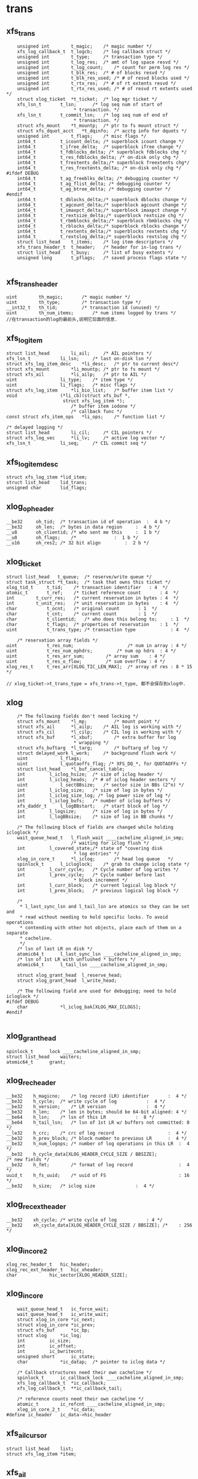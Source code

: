 * trans

** xfs_trans 
   #+begin_src 
	unsigned int		t_magic;	/* magic number */
	xfs_log_callback_t	t_logcb;	/* log callback struct */
	unsigned int		t_type;		/* transaction type */
	unsigned int		t_log_res;	/* amt of log space resvd */
	unsigned int		t_log_count;	/* count for perm log res */
	unsigned int		t_blk_res;	/* # of blocks resvd */
	unsigned int		t_blk_res_used;	/* # of resvd blocks used */
	unsigned int		t_rtx_res;	/* # of rt extents resvd */
	unsigned int		t_rtx_res_used;	/* # of resvd rt extents used */
	struct xlog_ticket	*t_ticket;	/* log mgr ticket */
	xfs_lsn_t		t_lsn;		/* log seq num of start of
						 * transaction. */
	xfs_lsn_t		t_commit_lsn;	/* log seq num of end of
						 * transaction. */
	struct xfs_mount	*t_mountp;	/* ptr to fs mount struct */
	struct xfs_dquot_acct   *t_dqinfo;	/* acctg info for dquots */
	unsigned int		t_flags;	/* misc flags */
	int64_t			t_icount_delta;	/* superblock icount change */
	int64_t			t_ifree_delta;	/* superblock ifree change */
	int64_t			t_fdblocks_delta; /* superblock fdblocks chg */
	int64_t			t_res_fdblocks_delta; /* on-disk only chg */
	int64_t			t_frextents_delta;/* superblock freextents chg*/
	int64_t			t_res_frextents_delta; /* on-disk only chg */
#ifdef DEBUG
	int64_t			t_ag_freeblks_delta; /* debugging counter */
	int64_t			t_ag_flist_delta; /* debugging counter */
	int64_t			t_ag_btree_delta; /* debugging counter */
#endif
	int64_t			t_dblocks_delta;/* superblock dblocks change */
	int64_t			t_agcount_delta;/* superblock agcount change */
	int64_t			t_imaxpct_delta;/* superblock imaxpct change */
	int64_t			t_rextsize_delta;/* superblock rextsize chg */
	int64_t			t_rbmblocks_delta;/* superblock rbmblocks chg */
	int64_t			t_rblocks_delta;/* superblock rblocks change */
	int64_t			t_rextents_delta;/* superblocks rextents chg */
	int64_t			t_rextslog_delta;/* superblocks rextslog chg */
	struct list_head	t_items;	/* log item descriptors */
	xfs_trans_header_t	t_header;	/* header for in-log trans */
	struct list_head	t_busy;		/* list of busy extents */
	unsigned long		t_pflags;	/* saved process flags state */

   #+end_src

** xfs_trans_header
   #+begin_src 
	uint		th_magic;		/* magic number */
	uint		th_type;		/* transaction type */
	__int32_t	th_tid;			/* transaction id (unused) */
	uint		th_num_items;		/* num items logged by trans */
	//在transaction的log的最前头,说明它后面的信息.
   #+end_src

** xfs_log_item 
   #+begin_src 
	struct list_head		li_ail;		/* AIL pointers */
	xfs_lsn_t			li_lsn;		/* last on-disk lsn */
	struct xfs_log_item_desc	*li_desc;	/* ptr to current desc*/
	struct xfs_mount		*li_mountp;	/* ptr to fs mount */
	struct xfs_ail			*li_ailp;	/* ptr to AIL */
	uint				li_type;	/* item type */
	uint				li_flags;	/* misc flags */
	struct xfs_log_item		*li_bio_list;	/* buffer item list */
	void				(*li_cb)(struct xfs_buf *,
						 struct xfs_log_item *);
							/* buffer item iodone */
							/* callback func */
	const struct xfs_item_ops	*li_ops;	/* function list */

	/* delayed logging */
	struct list_head		li_cil;		/* CIL pointers */
	struct xfs_log_vec		*li_lv;		/* active log vector */
	xfs_lsn_t			li_seq;		/* CIL commit seq */   
   #+end_src

** xfs_log_item_desc 
   #+begin_src 
	struct xfs_log_item	*lid_item;
	struct list_head	lid_trans;
	unsigned char		lid_flags;   
   #+end_src

** xlog_op_header
   #+begin_src 
	__be32	   oh_tid;	/* transaction id of operation	:  4 b */
	__be32	   oh_len;	/* bytes in data region		:  4 b */
	__u8	   oh_clientid;	/* who sent me this		:  1 b */
	__u8	   oh_flags;	/*				:  1 b */
	__u16	   oh_res2;	/* 32 bit align			:  2 b */
   #+end_src

** xlog_ticket
   #+begin_src 
	struct list_head   t_queue;	 /* reserve/write queue */
	struct task_struct *t_task;	 /* task that owns this ticket */
	xlog_tid_t	   t_tid;	 /* transaction identifier	 : 4  */
	atomic_t	   t_ref;	 /* ticket reference count       : 4  */
	int		   t_curr_res;	 /* current reservation in bytes : 4  */
	int		   t_unit_res;	 /* unit reservation in bytes    : 4  */
	char		   t_ocnt;	 /* original count		 : 1  */
	char		   t_cnt;	 /* current count		 : 1  */
	char		   t_clientid;	 /* who does this belong to;	 : 1  */
	char		   t_flags;	 /* properties of reservation	 : 1  */
	uint		   t_trans_type; /* transaction type             : 4  */

        /* reservation array fields */
	uint		   t_res_num;                    /* num in array : 4 */
	uint		   t_res_num_ophdrs;		 /* num op hdrs  : 4 */
	uint		   t_res_arr_sum;		 /* array sum    : 4 */
	uint		   t_res_o_flow;		 /* sum overflow : 4 */
	xlog_res_t	   t_res_arr[XLOG_TIC_LEN_MAX];  /* array of res : 8 * 15 */    

	// xlog_ticket->t_trans_type = xfs_trans->t_type, 都不会保存到xlog中.
   #+end_src

** xlog 
   #+begin_src 
	/* The following fields don't need locking */
	struct xfs_mount	*l_mp;	        /* mount point */
	struct xfs_ail		*l_ailp;	/* AIL log is working with */
	struct xfs_cil		*l_cilp;	/* CIL log is working with */
	struct xfs_buf		*l_xbuf;        /* extra buffer for log
						 * wrapping */
	struct xfs_buftarg	*l_targ;        /* buftarg of log */
	struct delayed_work	l_work;		/* background flush work */
	uint			l_flags;
	uint			l_quotaoffs_flag; /* XFS_DQ_*, for QUOTAOFFs */
	struct list_head	*l_buf_cancel_table;
	int			l_iclog_hsize;  /* size of iclog header */
	int			l_iclog_heads;  /* # of iclog header sectors */
	uint			l_sectBBsize;   /* sector size in BBs (2^n) */
	int			l_iclog_size;	/* size of log in bytes */
	int			l_iclog_size_log; /* log power size of log */
	int			l_iclog_bufs;	/* number of iclog buffers */
	xfs_daddr_t		l_logBBstart;   /* start block of log */
	int			l_logsize;      /* size of log in bytes */
	int			l_logBBsize;    /* size of log in BB chunks */

	/* The following block of fields are changed while holding icloglock */
	wait_queue_head_t	l_flush_wait ____cacheline_aligned_in_smp;
						/* waiting for iclog flush */
	int			l_covered_state;/* state of "covering disk
						 * log entries" */
	xlog_in_core_t		*l_iclog;       /* head log queue	*/
	spinlock_t		l_icloglock;    /* grab to change iclog state */
	int			l_curr_cycle;   /* Cycle number of log writes */
	int			l_prev_cycle;   /* Cycle number before last
						 * block increment */
	int			l_curr_block;   /* current logical log block */
	int			l_prev_block;   /* previous logical log block */

	/*
	 * l_last_sync_lsn and l_tail_lsn are atomics so they can be set and
	 * read without needing to hold specific locks. To avoid operations
	 * contending with other hot objects, place each of them on a separate
	 * cacheline.
	 */
	/* lsn of last LR on disk */
	atomic64_t		l_last_sync_lsn ____cacheline_aligned_in_smp;
	/* lsn of 1st LR with unflushed * buffers */
	atomic64_t		l_tail_lsn ____cacheline_aligned_in_smp;

	struct xlog_grant_head	l_reserve_head;
	struct xlog_grant_head	l_write_head;

	/* The following field are used for debugging; need to hold icloglock */
#ifdef DEBUG
	char			*l_iclog_bak[XLOG_MAX_ICLOGS];
#endif
   
   #+end_src

** xlog_grant_head
   #+begin_src 
	spinlock_t		lock ____cacheline_aligned_in_smp;
	struct list_head	waiters;
	atomic64_t		grant;   
   #+end_src

** xlog_rec_header
   #+begin_src 
	__be32	  h_magicno;	/* log record (LR) identifier		:  4 */
	__be32	  h_cycle;	/* write cycle of log			:  4 */
	__be32	  h_version;	/* LR version				:  4 */
	__be32	  h_len;	/* len in bytes; should be 64-bit aligned: 4 */
	__be64	  h_lsn;	/* lsn of this LR			:  8 */
	__be64	  h_tail_lsn;	/* lsn of 1st LR w/ buffers not committed: 8 */
	__le32	  h_crc;	/* crc of log record                    :  4 */
	__be32	  h_prev_block; /* block number to previous LR		:  4 */
	__be32	  h_num_logops;	/* number of log operations in this LR	:  4 */
	__be32	  h_cycle_data[XLOG_HEADER_CYCLE_SIZE / BBSIZE];
	/* new fields */
	__be32    h_fmt;        /* format of log record                 :  4 */
	uuid_t	  h_fs_uuid;    /* uuid of FS                           : 16 */
	__be32	  h_size;	/* iclog size				:  4 */   
   #+end_src

** xlog_rec_ext_header
   #+begin_src 
	__be32	  xh_cycle;	/* write cycle of log			: 4 */
	__be32	  xh_cycle_data[XLOG_HEADER_CYCLE_SIZE / BBSIZE]; /*	: 256 */
   #+end_src

** xlog_in_core2
   #+begin_src 
	xlog_rec_header_t	hic_header;
	xlog_rec_ext_header_t	hic_xheader;
	char			hic_sector[XLOG_HEADER_SIZE];
   #+end_src

** xlog_in_core
   #+begin_src 
	wait_queue_head_t	ic_force_wait;
	wait_queue_head_t	ic_write_wait;
	struct xlog_in_core	*ic_next;
	struct xlog_in_core	*ic_prev;
	struct xfs_buf		*ic_bp;
	struct xlog		*ic_log;
	int			ic_size;
	int			ic_offset;
	int			ic_bwritecnt;
	unsigned short		ic_state;
	char			*ic_datap;	/* pointer to iclog data */

	/* Callback structures need their own cacheline */
	spinlock_t		ic_callback_lock ____cacheline_aligned_in_smp;
	xfs_log_callback_t	*ic_callback;
	xfs_log_callback_t	**ic_callback_tail;

	/* reference counts need their own cacheline */
	atomic_t		ic_refcnt ____cacheline_aligned_in_smp;
	xlog_in_core_2_t	*ic_data;
#define ic_header	ic_data->hic_header
   #+end_src

** xfs_ail_cursor
   #+begin_src 
	struct list_head	list;
	struct xfs_log_item	*item;   
   #+end_src

** xfs_ail 
   #+begin_src 
	struct xfs_mount	*xa_mount;
	struct task_struct	*xa_task;
	struct list_head	xa_ail;
	xfs_lsn_t		xa_target;
	xfs_lsn_t		xa_target_prev;
	struct list_head	xa_cursors;
	spinlock_t		xa_lock;
	xfs_lsn_t		xa_last_pushed_lsn;
	int			xa_log_flush;
	struct list_head	xa_buf_list;
	wait_queue_head_t	xa_empty;   
   #+end_src

** xfs_cil_ctx 
   #+begin_src 
	struct xfs_cil		*cil;
	xfs_lsn_t		sequence;	/* chkpt sequence # */
	xfs_lsn_t		start_lsn;	/* first LSN of chkpt commit */
	xfs_lsn_t		commit_lsn;	/* chkpt commit record lsn */
	struct xlog_ticket	*ticket;	/* chkpt ticket */
	int			nvecs;		/* number of regions */
	int			space_used;	/* aggregate size of regions */
	struct list_head	busy_extents;	/* busy extents in chkpt */
	struct xfs_log_vec	*lv_chain;	/* logvecs being pushed */
	xfs_log_callback_t	log_cb;		/* completion callback hook. */
	struct list_head	committing;	/* ctx committing list */   
   #+end_src

** xfs_cil
   #+begin_src 
	struct xlog		*xc_log;
	struct list_head	xc_cil;
	spinlock_t		xc_cil_lock;
	struct xfs_cil_ctx	*xc_ctx;
	struct rw_semaphore	xc_ctx_lock;
	struct list_head	xc_committing;
	wait_queue_head_t	xc_commit_wait;
	xfs_lsn_t		xc_current_sequence;
	struct work_struct	xc_push_work;
	xfs_lsn_t		xc_push_seq;
	//用于追踪committed log item, 但没有写到log中.
	//delayed log mount option
   #+end_src

** 总结
   - 针对每一个操作,xfs都计算需要reserve的空间
   - xfs_trans在释放时,同时释放xfs_busy_list

* xfs_log_recover.c 

** xlog_buf_bbcount_valid(xlog, bbcount)
   - 检查bbcount是否有效, 表示要访问的xlog数据的block数量
   - bbcount > 0 && bbcount <= xlog->l_logBBsize

** xlog_get_bp(xlog, nbblks)
   - 创建xfs_buf读取数据
   - 要读的数据量是nbblks, 使用xlog->l_sectBBsize对齐. 
   > nbblks = round_up(nbblks + xlog->l_sectBBsize -1, xlog->l_sectBBsize)
   - 如果nbblks>1, 它多分配l_secBBsize的空间, 在读的时候可能开始地址不是l_secBBsize对齐的,xfs_buf空间可能不够用.
   - 下面创建xfs_buf时提供了假的xfs_buf_map
   > xfs_buf_get_uncached(xlog->xfs_mount->m_logdev_targp, nbblks, 0)

** xlog_put_bp(xfs_buf)
   - 释放xfs_buf 
   > xfs_buf_free(xfs_buf)

** xlog_align(xlog, xfs_daddr_t, nbblks, xfs_buf)
   - 返回xfs_buf在内存中的指针,根据xfs_daddr_t计算xfs_buf内部偏移
   - offset = xfs_daddr_t & (xlog->l_sectBBsize - 1)
   - 返回xfs_buf->b_addr + offset

** xlog_bread_noalign(xlog, xfs_addr_t blk_no, nbblks, xfs_buf)
   - blk_no是xlog数据区的内部偏移, nbblks要读取的block数量
   - blk_no向下对齐l_sectBBsize, nbblks向上对齐.
   - 这里就有问题, 可能只读一部分!!
   - 设置xfs_buf的磁盘偏移 xfs_buf->xfs_buf_map[0]->bm_bn = xlog->l_logBBstart + xfs_addr_t
   - 为何不设置xfs_buf->b_bn??
   > XFS_BUF_SET_ADDR(xfs_buf, xlog->l_logBBsize + xfs_addr_t)
   - 读标志 xfs_buf->b_flags的XBF_READ, xfs_buf->b_io_length = nbblks
   > XFS_BUF_READ(xfs_buf)
   - 发起bio
   > xfsbdstrat(xlog->xfs_mount, xfs_buf)
   - 等待io完成, 使用xfs_buf->b_iowait， 这里没有使用xfs_buf->b_ops
   > xfs_buf_iowait(xfs_buf)

** xlog_bread(xlog, xfs_addr_t, nbblks, xfs_buf, xfs_caddr_t)
   - 先读回数据
   > xlog_bread_noalign(xlog, blk_no, nbblks, xfs_buf)
   - 处理sectorsize内部偏移, 返回内存指针.
   > xlog_align(xlog, xfs_daddr_t, nbblks, xfs_buf)

** xlog_bread_offset(xlog, xfs_addr_t blk_no, nbblks, xfs_buf, xfs_caddr_t offset)
   - 把(blk_no, nbblks)中的数据读到offset指向的内存
   - 把xfs_buf使用的内存指针保存起来  xfs_buf->b_addr / xfs_buf->b_length
   - 然后把offset指向的内存给xfs_buf, 需要分配page指针数组, 处理页内偏移
   > xfs_buf_associate_memory(xfs_buf, offset, nbblks)
   - 读回数据, 使用一个xfs_buf_map
   > xlog_bread_noalign(xlog, xfs_addr_t, nbblks, xfs_buf)
   - 然后回复xfs_buf之前的内存指针
   > xfs_buf_associate_memory(xfs_buf, orig_offset, orig_len)

** xlog_bwrite(xlog, xfs_daddr_t, nbblks, xfs_buf)
   - 和上面的读类似
   - 使用第一个xfs_buf_map, 设定磁盘地址
   > XFS_BUF_SET_ADDR(xfs_buf, xlog->l_logBBstart + xfs_daddr_t)
   - 清除xfs_buf->b_flags的标志, READ/WRITE,ASYNC,SYNCIO,FUA,FLUSH等..
   - xfs_buf->b_hold ++,  
   - xfs_buf->b_io_length = nbblks, 为何不设置xfs_buf_map->bm_len
   - 读回数据, 同步操作, bio完成后才返回.  和read完全一样!
   > xfs_bwrite(xfs_buf)
   - 释放xfs_buf 
   > xfs_buf_relse(xfs_buf)

** xlog_header_check_recover(xfs_mount, xlog_rec_header)
   - 检查xlog_rec_header是否有效
   - xlog_rec_header->h_magicno = 0xFEEDbabe
   - xlog_rec_header->h_fmt == XLOG_FMT
   - xlog_rec_header->h_fs_uuid == xfs_mount->xfs_super->sb_uuid

** xlog_header_check_mount(xfs_mount, xfs_rec_header)
   - 检查xfs_rec_header是否有效
   - 只检查xfs_rec_header->h_fs_uuid == xfs_sb->sb_uuid
   - 为何之类只检查uuid/magic??

** xfs_recover_iodone(xfs_buf)
   - 如果xfs_buf->b_error !=0, 有错误,关闭文件系统,但它也不能卸载?!
   > xfs_buf_ioerror_alert(xfs_buf, __func__)
   > xfs_force_shutdown(xfs_mount, SHUTDOWN_META_IO_ERROR)
   - 如果没问题,完成回调函数
   > xfs_buf_ioend(xfs_buf, 0)
   - 在xfs_buf->b_iodone中使用, 仅仅检查错误,然后使用xfs_buf的通用回调??!!

** xlog_find_cycle_start(xlog, xfs_buf, xfs_daddr_t first_blk, xfs_daddr_t last_blk, cycle)
   - 使用2分查找去磁盘中查找, 范围是(first_blk, last_blk), 找到使用cycle的第一个block
   - 读取一个block的数据
   > xlog_bread(xlog, mid_blk, 1, xfs_buf, offset)
   - xlog_in_core对应一个xlog_rec_header??  一个xlog_rec_header包含多个block??
   - 在第一个block的开头是XLOG_HEADER_MAGIC_NUM/xlog_rec_header), 其他的block是cycle/block的xfs_lsn_t
   > xlog_get_cycle(xfs_lsn_t)
   - 最后last_blk指向的block是第一使用cycle的. 这里要保证block的cycle是有序的

** xlog_find_verify_cycle(xlog, xfs_daddr_t start_blk, nbblks, stop_on_cycle_no, xfs_daddr_t new_blk)
   - 检查(start_blk,nbblks)范围内的block, 如果发现cycle==stop_on_cycle_no, 返回它的位置给new_blk, 如果找不到返回-1
   - 首先创建一个xfs_buf, 首先设定大小是fsb, 如果失败,减半. 
   - 这个值不能超过xlog->l_logBBsize, 不能低于xlog->l_sectBBsize
   > xlog_get_bp(xlog, bufblks)
   - 从start_blk开始扫描xlog设备, 每次读取xfs_buf能容纳的数据
   > xlog_bread(xlog, i, bcount, xfs_buf, xfs_caddr_t)
   - 遍历这些block, 找到cycle 
   > xlog_get_cycle(xfs_caddr_t) 
   - 比较cycle  = stop_on_cycle_no, 返回对应的blk地址

** xlog_find_verify_log_record(xlog, xfs_daddr_t start_blk, xfs_addr_t last_blk, extra_bblks)
   - 这里应该是找到一个xlog_rec_header, 检查它是否有效. 首先找到第一个block, 验证xlog_rec_header, 检查xlog的大小.
   - 从last_blk向前遍历, 找到XLOG_HEADER_MAGIC_NUM的block
   - 准备一个xfs_buf, 大小是last_blk - start_blk
   > xlog_get_bp(xlog, num_blks)
   - 如果失败,大小改为1个block, 每次读取一个block, 处理一个
   - 读取数据
   > xlog_bread(xlog, start_blk, num_blks, xfs_buf, xfs_caddr_t)
   - 检查block的开头, 如果是XLOG_HEADER_MAGIC_NUM, 这就是xlog_rec_header
   - 如果找不到,可能碰到队列边界, 直接退出.
   - 检查xlog_rec_header是否有效, 它可能仅仅是一部分,所以只检查uuid
   > xlog_header_check_mount(xlog->xfs_mount, xlog_rec_header)
   - 最后需要检查这个xlog的大小
   - xlog_rec_header->h_size / XLOG_HEADER_CYCLE_SIZE + xlog_rec_header->h_len = last_blk - head_blk
   - 如果不相同, 修改last_blk = head_blk, 也就是丢弃当前的xlog_rec_header

** xlog_find_head(xlog, xfs_addr_t return_head_blk)
   - 找xlog数据区的头
   - 检查xlog中是否仅仅使用一部分,也就是还有一部分cycle=0. 
   - xlog数据不会删除,所以如果用过cycle肯定变为 !=0
   > xlog_find_zeroed(xlog, first_blk)
   - 上面找到first_blk不应该是0, 因为mkfs会写入一个假的xlog
   - 如果找到了,直接返回它,也就是head_blk, tail_blk也就是0. 可以从head_blk开始写数据.
   - 如果上面找不到,需要遍历xlog数据区
   - 先找到第一个block, 准备xfs_buf 
   > xlog_get_bp(xlog, 1)
   - 读回数据, 获取内存指针offset
   > xlog_bread(xlog, 0, 1, xfs_buf, offset)
   - 还有first_half_cycle 
   > xlog_get_cycle(offset) 
   - 准备最后一个block, 使用同一个xfs_buf??
   > xlog_bread(xlog, last_blk, 1, xfs_buf, offset)
   - 还有last_half_cycle
   > xlog_get_cycle(offset)
   - 队列中的cycle理想情况最多只有2种,每次写数据循环到数组头部,cycle增加.在cycle不一样的地方,就是队列的头尾
   - 但是xlog写的时候没有保证order,可能后面写进去,但系统崩溃,导致cycle错误. 但这种错误情况不会太多,在一个xlog_in_core范围内.
   - 这里先找到cycle的变化处,然后向前搜索一个范围, 如果搜索不到乱序的,就使用cycle断开的地方.
   - 如果first_half_cycle == last_half_cycle, 说明队列没有循环使用. 如果有错误,也是发生在数组头尾. 要是错误发生在中间,数组头尾肯定会差1
   - 否则first_half_cycle == last_half_cycle+1, 因为2者是挨着的. 需要先找到cycle变化的地方
   - 先找到last_half_cycle的第一个block, 下面的范围是(0, logBBsize)
   > xlog_find_cycle_start(xlog, xfs_buf, first_blk, head_blk, last_half_cycle)
   - 这是找到队列的头尾,再向前遍历一个范围, 大小由xlog_in_core决定.
   > XLOG_TOTAL_REC_SHIFT(xlog_rec_header)
   - 顺序遍历,找到使用stop_on_cycle的第一个block
   > xlog_find_verify_cycle(xlog, start_block, num_scan_bblks, stop_on_cycle, new_blk)
   - 如果8个超过xlog区域的头,需要转到尾部.
   - 找到head_blk, 检查前一个xlog_rec_header
   > xlog_find_verify_log_record(xlog, start_blk, head_blk, 0)

** xlog_find_tail(xlog, xfs_daddr_t head_blk, xfs_daddr_t tail_blk)
   - 查找xlog队列的头和尾.
   - 一般情况,应该只恢复一个xlog_in_core?? 所以队列分成2部分,一部分是有效数据,就是xlog_in_core的数据,另一部分是无效数据,就是其余的数据.
   - 也不能这么说, 这样log数据区只需要2个xlog_in_core就够了???
   - 这里找的头尾是无效数据使用的.
   - 先找到头
   > xlog_find_head(xlog, head_blk)
   - 前一个xlog_rec_header就是有效数据
   - 准备一个xfs_buf, 装一个block,向前遍历block
   > xlog_get_bp(xlog, 1)
   - 读block
   > xlog_bread(xlog, i, 1, xfs_buf, offset)
   - 如果上面head_blk ==0, 这里可能xlog还没有使用,第一个block的cycle==0, tail_blk = 0
   - 检查它的cycle == 0
   > xlog_get_cycle(offset)
   - 如果不是初始化的情况,查找前面一个xlog_rec_header
   - 从上面找到的head_blk向后遍历
   > xlog_bread(xlog, i, 1, xfs_buf, offset)
   - 找到xlog_rec_header, xlog_rec_header->h_tail_lsn表示xlog的尾
   - 这个h_tail_lsn根据ail决定????
   - 设置xlog->l_prev_block,指向前一个xlog_rec_header
   - l_curr_block 指向当前xlog_rec_header, head_blk,也就是可以写数据的空间.
   - xlog->l_curr_cycle表示当前cycle, 也就是队列每次经过数组边界都要加1. 它使用的是前面有效数据的cycle
   - xlog->l_tail_lsn = xlog_rec_header->h_tail_lsn, 也就是空闲空间的尾
   - xlog->l_last_sync_lsn = xlog_rec_header->h_lsn, 这个应该是最后一个有效块
   - 设置xlog->l_reserve_head->grant (xlog_grant_head), 指向当前的位置(xlog->l_curr_cycle, xlog->l_curr_block), 同样xlog->l_write_head->grant
   - 检查head xlog_rec_header中的xlog数据, 如果是umount操作,就不用recover?
   - xlog_rec_header->h_num_logops == 1, 而且是XLOG_UMOUNT_TRANS
   - 设置xlog->l_tail_lsn = (xlog->l_curr_cycle, head_blk), xlog->l_last_sync_lsn, 也就是(l_curr_cycle,l_curr_block)
   - 最后如果有umount的xlog, head_blk和tail_blk一样.
   - 设置xlog->xfs_mount->m_flags的XFS_MOUNT_WAS_CLEAN

** xlog_find_zeroed(xlog, xfs_daddr_t)
   - 检查xlog里面是cycle=0的block, 也就是没有使用的.

** xlog_add_record(xlog, xfs_caddr_t, cycle, block, tail_cycle, tail_block)
   - xfs_caddr_t指向的内存是一个block?? 
   - 初始化xlog_rec_header
   - magicno, cycle, version=2
   - h_lsn是(cycle, block), h_tail_lsn是(tail_lsn, tail_block)

** xlog_write_log_records(xlog, cycle, start_block, blocks, tail_cycle, tail_block)
   - 写到xlog中数据
   - 准备一个xfs_buf, 大小是blocks. 如果分配失败或者> xlog->l_logBBsize, 减半,但不能< xlog->l_sectBBsize
   > xlog_get_bp(xlog, blocks)
   - 遍历(start_block, blocks), 其中每个block头部都是xlog_rec_header
   - 使用xlog_buf先读取出block? 需要吗??
   > xlog_bread_offset(xlog, align, sectbb, xfs_buf, offset)
   - 初始化每个block的xlog_rec_header, 只有当前的block是变的,其他都不变.
   > xlog_add_record(xlog, offset, cycle, i+j, tail_cycle, tail_block)
   - 写回磁盘
   > xlog_bwrite(xlog, start_block, endcount, xfs_buf)
   - 遍历这些block, 每个头部都是xlog_rec_header, 设置cycle, xfs_lsn_t
   > xlog_add_record(xlog, offset, cycle, i+j, tail_cycle, tail_block)

** xlog_clear_stale_blocks(xlog, xfs_lsn_t tail_lsn)
   - 在写xlog数据时,不能保证完全有序.所以在发生crash时,要清除乱序的磁盘空间.
   - 获取xlog的头和尾的地址 head_cycle/head_block, tail_cycle/tail_block
   - head是根据xlog->l_curr_cycle, l_curr_block
   - 首先计算xlog的空闲空间长度, head_block和tail_block之间的无效数据的距离
   - 如果head_cycle == tail_cycle, head_blk > tail_block
   - head_blk表示需要写数据的开头, 可以说它指向空闲空间, 或者没有有效数据的空间,它前面都是有效数据, head_blk可以说是有效数据的尾,有效数据的头,也就是空间空间的尾,在xlog_rec_header->h_tail_lsn中.
   - tail_distance = tail_block + l_logBBsize - head_block
   - 否则 tail_distance = tail_block - head_block
   - 当然不能把整个xlog空间都写了,只写一个xlog_in_core的范围??
   > XLOG_TOTAL_REC_SHIFT(xlog)
   - XLOG_TOTAL_REC_SHIFT是256k*8, 这是在内存中的log数据长度?? 它和xlog->l_logBBsize什么关系?
   - 设置(head_block, max_distance)之间的block
   - 如果(head_block, max_distance)没有超过xlog->l_logBBsize, 直接设置, 使用head_cycle-1, 下次查找队列边界时,肯定找到这个地方.
   > xlog_write_log_records(xlog, head_cycle-1, head_block, max_distance, tail_cycle, tail_block)
   - 如果超过,分成2部分,
   - 对于尾部的部分使用head_cycle-1, 对于头部部分使用head_cycle.
   > xlog_write_log_records(xlog, head_cycle, 0, distance, tail_cycle, tail_block)
   - 对于l_tail_lsn都是使用参数tail_lsn,这是有效数据的尾/头

** xfs_trans_header
   #+begin_src 
	uint		th_magic;		/* magic number */
	uint		th_type;		/* transaction type */
	__int32_t	th_tid;			/* transaction id (unused) */
	uint		th_num_items;		/* num items logged by trans */
	//在transaction的log的最前头,说明它后面的信息.
   #+end_src

** xlog_recover_item
   #+begin_src 
	struct list_head	ri_list;
	int			ri_type;
	int			ri_cnt;	/* count of regions found */
	int			ri_total;	/* total regions */
	xfs_log_iovec_t		*ri_buf;	/* ptr to regions buffer */   
   #+end_src

** xlog_recover 
   #+begin_src 
	struct hlist_node	r_list;
	xlog_tid_t		r_log_tid;	/* log's transaction id */
	xfs_trans_header_t	r_theader;	/* trans header for partial */
	int			r_state;	/* not needed */
	xfs_lsn_t		r_lsn;		/* xact lsn */
	struct list_head	r_itemq;	/* q for items */   
   #+end_src

** xlog_recover_find_tid(hlist_head, xlog_tid)
   - hlist_head队列是xlog_recover->r_list队列
   - 找一个xlog_recover->r_log_tid == xlog_tid
   - xlog_tid属于一个xlog_op_header, hlist_head只是一个暂时的数据结构.

** xlog_recover_new_tid(hlist_head, xlog_tid, xfs_lsn_t)
   - 创建一个xlog_recover, 设置tid/xfs_lsn_t
   - 把xlog_recover放到hlist_head中

** xlog_recover_add_item(list_head)
   - 创建一个xlog_recover_item
   - 把它xlog_recover_item->ri_list放到参数list_head中

** xlog_recover_add_to_cont_trans(xlog, xlog_recover, xfs_caddr_t, int len)
   - 一个trans的xlog数据可能分成多份,使用xlog_recover_item缓存起来,一块处理.
   - 这里要把(xfs_caddr_t,len)的数据给xlog_recover_item
   - 但一个trans数据包包括2部分,头部是xfs_trans_header,后面是数据.每一份数据都使用xlog_op_header包装.
   - 如果xlog_recover->r_itemq是空,给它补充xlog_recover_item
   > xlog_recover_add_item(xlog_recover->r_itemq)
   - 数据是xlog_trans_header, 给xlog_recover->xlog_trans_header
   - 否则把数据给xlog_recover->r_itemq队列上最后一个xlog_recover_item
   - xlog_recover_item->xfs_log_iovec保存数据,这里使用xlog_recover_item->xfs_log_iovec[xlog_recover_item->ri_cnt-1]
   - 重新给它分配内存,扩大它的长度

** xlog_recover_add_to_trans(xlog, xlog_recover, xfs_caddr_t, len)
   - 这个函数和上面有什么差别?? 
   - 如果xlog_recover->r_itemq是空, 需要新的xlog_recover_item索引数据
   - 这里len不能超过sizeof(xfs_trans_header), xfs_trans_header会单独包装??
   - 如果len == sizeof(xfs_trans_header),需要为后面分配xlog_recover_item
   > xlog_recover_add_item(xlog_recover->r_itemq)
   - 把数据复制给xlog_recover->xfs_trans_header. 可能len不够,下次复制.
   - 如果xlog_recover->r_itemq不是空,已经有xfs_trans_header
   - 先检查是否需要创建新的xlog_recover_item
   - 最后一个xlog_recover_item->ri_total !=0, 而且ri_cnt == ri_total, 最后一个正在使用.
   - 如果最后一个在使用,创建新的xlog_recover_item
   > xlog_recover_add_item(xlog_recover->r_itemq)
   - 如果新创建xlog_recover_item, 分配xfs_log_iovec指针数组
   - 参数指向的数据头部是xlog_inode_log_format, 为什么出来这个???
   - xlog_recover_item->ri_total = xfs_inode_log_format->ilf_size, 创建xfs_log_iovec数组
   - 使用xfs_log_iovec索引参数(xfs_caddr_t, len)
   - 这里和上一个函数区别是它不会重复使用xfs_log_iovec,而且创建新的xlog_recover_item

** xlog_recover_reorder_trans(xlog, xlog_recover, int pass)
   - 排序xlog_recover->r_itemq上的xlog_recover_item. 
   - 把非cancelled的buf的xlog_recover_item放到最前面
   - xlog_recover_item的第一个xfs_log_iovec中说明这个xlog_recover_item中数据的格式, 但没有一个公共的头部. 应该是所有的数据结构都有共同的数据成员, 也就是第一个type
   > ITEM_TYPE(xlog_recover_item)
   - 如果是XFS_LI_BFS, 它是xfs_buf_log_format, 如果xfs_buf_log_format->blf_flags & XFS_BLF_CANCEL ==0, 把它放到链表头
   - 其他的XFS_LI_INODE/XFS_LI_DQUOT/XFS_LI_EFD/XFS_EFI都放到最后.
   - 因为在第2阶段处理xfs_buf_log_format时,对于非cancelled的,先检查它是否有对应的cancelled的,就不用处理. 对于cancelled的, 只要删除它在hash表中的项. 所以先处理非cancel的

** xfs_buf_cancel
   #+begin_src 
	xfs_daddr_t		bc_blkno;
	uint			bc_len;
	int			bc_refcount;
	struct list_head	bc_list;
	//在log recover过程中,管理xfs_buf_log_item??
   #+end_src
   
** xlog_recover_buffer_pass1(xlog, xlog_recover_item)
   - 处理xlog_recover_item, 它里面是xfs_buf_log_format, 只处理XFS_BLF_CANCEL类型的
   - xlog_recover_item->xfs_log_iovec[0]的数据是xfs_buf_log_format
   - xfs_buf_log_format->blf_flags & XFS_BLF_CANCEL ==0, 直接返回
   - xlog->l_buf_cancel_table是hash表,根据xlog_recover_item创建xfs_buf_cancel, 添加到hash表中
   - 首先查找是否已经存在,比较xfs_buf_cancel->bc_blkno 和 xfs_buf_log_format->blf_blkno, bc_len
   - 如果有, xfs_buf_cancel->bc_refcount ++
   - 如果没有,创建一个xfs_buf_cancel, 添加到队列中

** xlog_check_buffer_cancelled(xlog, xfs_daddr_t, uint len, ushort flags)
   - 根据(xfs_daddr_t, len)查找xfs_buf_cancel.
   - 如果找到,而且参数flags & XFS_BLF_CANCEL !=0), --xfs_buf_cancel->bc_refcount,  如果减为0,释放它.
   - 如果找到返回1, 否则返回0
   - 在处理xfs_buf_log_format是,会检查它是否需要删除. 如果要删除,就不再继续. 对于要cancelled buf log, 就释放它在hash列表中的索引,保证最后数据的一致性.

** xfs_buf_log_format 
   #+begin_src 
	unsigned short	blf_type;	/* buf log item type indicator */
	unsigned short	blf_size;	/* size of this item */
	ushort		blf_flags;	/* misc state */
	ushort		blf_len;	/* number of blocks in this buf */
	__int64_t	blf_blkno;	/* starting blkno of this buf */
	unsigned int	blf_map_size;	/* used size of data bitmap in words */
	unsigned int	blf_data_map[XFS_BLF_DATAMAP_SIZE]; /* dirty bitmap */
        //这个数据结构表示一个buf的修改方式,具体修改数据在后面. (blf_blkno, blf_len)表示buf的磁盘位置??
        //blf_data_map是一个位图,每一位表示128byte.
        //bitmap中连续的设置区域,对应一个xfs_log_iovec, 数据一块存放.
   #+end_src

** xlog_recover_do_inode_buffer(xfs_mount, xlog_recover_item, xfs_buf, xfs_buf_log_format)
   - recovery的block里面是inode,这里仅仅recover di_next_unlinked
   - 设置xfs_buf->b_ops = xfs_inode_buf_ops
   - xfs_buf中inode的数量 inodes_per_buf = xfs_buf->b_io_length >> xfs_mount->sb_inodelog (xfs_mount->sb_inodesize)
   - 遍历xfs_buf中的xfs_inode, 检查xfs_inode->di_next_unlinked的位置是否在位图中标记出来
   - 如果它在buf中的偏移被位图设置,去对应的xfs_log_iovec中取出数据
   - 使用它更新xfs_buf中对应的数据
   - 这里有2份这样的数据, xfs_buf是完整连续的,对应磁盘数据. xlog_recover_item对应xlog的数据,离散的.

** xfs_da_blkinfo
   #+begin_src 
	__be32		forw;			/* previous block in list */
	__be32		back;			/* following block in list */
	__be16		magic;			/* validity check on block */
	__be16		pad;			/* unused */   
   #+end_src

** xlog_recover_do_reg_buffer(xfs_mount, xlog_recover_item, xfs_buf, xfs_buf_log_format)
   - 把xlog_reciver_item中的数据给xfs_buf. xlog_recover_item中是数据, xfs_buf_log_format里面说明数据的对应关系
   - 查找xlog_buf_log_format->blf_data_map中连续有效的bit位, 它对应一个计算xlog_recover_item->xfs_log_iovec
   - 把数据复制给xfs_buf.
   - xfs_buf的偏移是xfs_buf_log_format->blf_blkno + 位图偏移

** xlog_recover_buffer_pass2(xlog, list_head buffer_list, xlog_recover_item item)
   - xlog中有2中buffer, 一种是普通的,一种是inode使用的.
   - XFS_BLF_CANCEL表示buffer删除, 不需要recover他们,因为它可能被用于其他用途.
   - xlog的recover过程分成2步,第一步是统计cancel的buf, 第二步recover数据时, 跳过cancel的buf.
   - 处理xlog_recover_item的数据, 首先检查它要recover的数据是否在cancel中.
   - 获取xfs_buf_log_format, 它是xlog_recover_item->xfs_log_iovec[0]中, 它决定了recover的地址空间
   > xlog_check_buffer_cancelled(xlog, xfs_buf_log_format->blf_blkno, xfs_buf_log_format->blk_len, xfs_buf_log_format->blf_flags)
   - 如果没有覆盖,继续recover
   - 如果xfs_buf_log_format->blf_flags有XFS_BLF_INODE_BUF标志, 下面构造的xfs_buf使用XBF_UNMAPPED标志, 分配xfs_buf以及page后不用建立映射关系.
   - 先把原始数据读上来, 这里使用的xfs_buf是在xfs_perag中缓存的,没有使用buf_head或address_space
   > xfs_buf_read(xfs_mount->m_ddev_targp, xfs_buf_log_format->blf_blkno, xfs_buf_log_format->blk_len, buf_flags, NULL)
   - 检查xfs_buf_log_format->blf_flags, 不同的log使用不同的方式
   - 如果是XFS_BLF_INODE_BUF, 只处理unlink??
   > xlog_recover_do_inode_buffer(xfs_mount, xlog_recover_item, xfs_buf, xfs_buf_log_format)
   - 对应普通的
   > xlog_recover_do_reg_buffer(xfs_mount, xlog_recover_item, xfs_buf, xfs_buf_log_format)
   - 把修改后的xfs_buf写回磁盘, 尽量使用delayed write
   - 对于inode使用的buffer, 如果大小不是标准的,必须写回磁盘
   - xfs_buf开头是XFS_DINODE_MAGIC, xfs_buf->b_io_length != xfs_sb->sb_blocksize
   > MAX(xlog->xfs_mount->xfs_super->sb_blocksize, XFS_INODE_CLUSTER_SIZE(xlog->xfs_mount))
   - 为什么设为stale?? 应该是把它从lru队列中删除!
   > xfs_buf_stale(xfs_buf)
   - 写回数据
   > xfs_bwrite(xfs_buf)
   - 否则可以延时写回, 缓存在内存中.
   - 设置回调函数 xfs_buf->b_iodone = xlog_recover_iodone 
   - 提交到参数提供的队列, 设置_XBF_DELWRI_Q
   > xfs_buf_delwri_submit_nowait(xfs_buf, buffer_list)

** xlog_recover_inode_pass2(xlog, list_head, xlog_recover_item)
   - xlog_recover_item是inode的xlog, 它不使用xfs_log_buf_format, 而是xfs_inode_log_format
   - 如果xlog_recover_item->xfs_log_iovec[0]->i_len == sizeof(xfs_inode_log_format), 他就可以直接使用, 否则需要包装一下?? 
   - 创建一个xfs_inode_log_format, 是不是有32/64的区别??
   > xfs_inode_item_format_convert(xfs_log_iovec, xfs_inode_log_format)
   - 检查inode使用的buffer是否要释放
   > xlog_check_buffer_cancelled(xlog, xfs_inode_log_format->ilf_blkno, ilf_len, 0)
   - 如果不释放,修改数据
   - 先读数据, 直接设定xfs_buf->b_ops???
   > xfs_buf_read(xfs_mount->m_ddev_targp, xfs_inode_log_format->ilf_blkno, ilf_len, 0, xfs_inode_buf_ops)
   - xfs_inode_log_format->ilf_boffset是buffer的内部偏移,它是相对于ilf_blkno的偏移
   - 获取xfs_buf中的xfs_dinode位置
   > xfs_buf_offset(xfs_buf, xfs_inode_log_format->ilf_boffset)
   - 检查xfs_dinode->di_magic == XFS_DINODE_MAGIC
   - 从xlog_recover_item中取出xfs_icdinode, 它就是xlog_recover_item->xfs_log_iovec[1], 0是xfs_inode_log_format
   - 比较xfs_dinode->di_flushiter和xfs_icdinode->di_flushiter,如果xfs_buf的大,不用再更新
   - 检查xfs_icdinode的有效性, di_mode/di_format
   - 最后计算xfs_icdinode的数据长度
   > xfs_icdinode_size(xfs_icdinode->di_version)
   - 把xfs_icdinode给xfs_dinode
   > xfs_dinode_to_disk(xfs_dinode, xfs_icdinode)
   - 后面是ifork数据
   - 第3个xfs_log_iovec是attr数据
   - 把xfs_buf写回磁盘, 设置xfs_buf->b_iodone是xlog_recover_iodone
   - 这个回调函数只会检查结果,继续xfs_buf其他的回调函数.
   > xfs_buf_delwri_queue(xfs_buf, buffer_list)

** xlog_recover_quotaoff_pass1(xlog, xlog_recover_item)

** xfs_efi_log_format
   #+begin_src 
	__uint16_t		efi_type;	/* efi log item type */XFS_LI_EFI
	__uint16_t		efi_size;	/* size of this item */ 一直为1
	__uint32_t		efi_nextents;	/* # extents to free */
	__uint64_t		efi_id;		/* efi identifier */ //就是外层xfs_efi_log_item指针
	xfs_extent_t		efi_extents[1];	/* array of extents to free */        //里面包括extent的信息. 
   #+end_src

** xfs_efi_log_item
   #+begin_src 
	xfs_log_item_t		efi_item;
	atomic_t		efi_next_extent;
	unsigned long		efi_flags;	/* misc flags */
	xfs_efi_log_format_t	efi_format;   
        //xfs_efi_log_format保存efi的信息,就是一个简单的数组. 在xlog中被xlog_record_header包装, 在recovery中,使用xfs_log_iovec包装,在ail中,被xfs_efi_log_item包装.
   #+end_src

** xlog_recover_efi_pass2(xlog, xlog_recover_item, xfs_lsn_t)
   - 处理extent free intent item, efi, 从xlog_recover_item放到xfs_efi_log_item中.
   - xlog_recover_item->xfs_log_iovec[0]是xfs_efi_log_format
   - 创建xfs_efi_log_item
   > xfs_efi_init(xfs_mount, xfs_efi_log_format->efi_nextents)
   - 把xfs_efi_log_format的数据给xfs_efi_log_item->efi_format, 可能会转换32/64数据
   > xfs_efi_copy_format(xfs_log_iovec, xfs_efi_log_item->xfs_efi_log_format)
   - 把xfs_efi_log_item->xfs_log_item给xfs_trans.
   - 如果xfs_log_item已经在xfs_ail中,只有xfs_lsn_t大,才会填加.
   > xfs_trans_ail_update(xlog->xfs_ail, xfs_efi_log_item->xfs_log_item, xfs_lsn_t)

** xlog_recover_efd_pass2(xlog, xlog_recover_item)
   - efd是extent free done, 和efi对应.
   - 在efi中查找对应的efi, 删除对应的xfs_efi_log_item
   - 获取xfs_efd_log_format, xlog_recover_item->xfs_log_iovec[0]
   - 先找到它对应xfs_efi_log_item, 根据id, xfs_efd_log_format->efd_efi_id.
   - 遍历xfs_ail, 查找对应的xfs_log_item
   - 找一个最小的xfs_log_item
   - xfs_trans_ail_cursor_first(xfs_ail, xfs_ail_cursor, 0)
   - 挑选xfs_log_item
   - xfs_log_item->li_type == XFS_LI_EFI , xfs_efi_log_item->xfs_efi_log_format->efi_id == efi_id
   - 找到之后,删除它
   > xfs_trans_ail_delete(xfs_ail, xfs_efi_log_item, SHUTDOWN_CORRUPT_INCORE)
   - 释放xfs_efi_log_item
   > xfs_efi_item_free(xfs_efi_log_item)

** xlog_recover_free_trans(xlog_recover)
   - 释放xlog_recover, 以及它管理的xlog_recover_item
   - 首先遍历xlog_recover->r_itemq, 对每个xlog_recover_item
   - 释放它的xfs_log_iovec使用的内存
   
** xlog_recover_commit_pass1(xlog, xlog_recover, xlog_recover_item)
   - 处理xlog中的数据, commit表示把它提交到文件系统的数据区.
   - 检查xlog_recover_item的类型
   > ITEM_TYPE(xlog_recover_item)
   - 如果是XFS_LI_BUF, 只处理XFS_BLF_CANCEL的xfs_buf_log_format
   - 建立xlog->l_buf_cancel_table中的hash表
   > xlog_recover_buffer_pass1（xlog, xlog_recover_item)
   - 对于其他的XFS_LI_INODE/EFI/EFD/DQUOT什么也不做

** xfs_buf_log_format
   #+begin_src 
	unsigned short	blf_type;	/* buf log item type indicator */
	unsigned short	blf_size;	/* size of this item */ //表示xfs_log_iovec的数量
	ushort		blf_flags;	/* misc state */ //普通的buf,还是inode使用的
	ushort		blf_len;	/* number of blocks in this buf */
	__int64_t	blf_blkno;	/* starting blkno of this buf */
	unsigned int	blf_map_size;	/* used size of data bitmap in words */
	unsigned int	blf_data_map[XFS_BLF_DATAMAP_SIZE]; /* dirty bitmap */   
   #+end_src

** xlog_recover_commit_pass2(xlog, xlog_recover, list_head, xlog_recover_item)
   - 和上面一样,不同的类型使用上面不同的函数
   - xlog_recover_item的区别使用第一个xfs_log_iovec中的数据. 为何不用xlog_recover_item->ri_type?
   - 当然里面有各种xfs_*_log_format, 但第一个成员表示类型
   > ITEM_TYPE(xlog_recover_item)
   - 如果是XFS_LI_BUF, buf log有2中,一种是inode使用的buffer,另一种是普通的.
   - 对于inode使用的buf, 仅仅恢复unlink链表.
   - xlog_recover_buffer_pass2(xlog, list_head, xlog_recover_item)
   - 如果是XFS_LI_INODE, 恢复inode数据
   > xlog_recover_inode_pass2(xlog, buffer_list, xlog_recover_item)
   - 对于上面2中,都需要写回xfs_buf, 使用buffer_list缓存写会.
   - 如果是XFS_LI_EFI, 建立对应的ail的xfs_efi_log_item
   > xlog_recover_efi_pass2(xlog, xlog_recover_item, xfs_lsn_t)
   - 如果是XFS_LI_EFD, 释放对应的ail中的xfs_efi_log_item
   > xlog_recover_efd_pass2(xlog, xlog_recover_item)
   - 不看quota相关的东西.

** xlog_recover_commit_trans(xlog, xlog_recover, pass)
   - 处理xfs_trans->r_itemq中的xlog_recover_item.  pass有2中情况,对应recover的2个阶段
   - 首先调整顺序, 2次都调整?? 把不是cancelled的xfs_buf_log_format放到前面,其他放到后面.
   > xlog_recover_reorder_trans(xlog, xfs_trans, pass)
   - 如果pass是XLOG_RECOVER_PASS1, 建立xlog的cancelled xfs_buf的hash表.
   > xlog_recover_commit_trans_pass1(xlog, xlog_trans, xlog_recover_item)
   - 最后释放trans, 每次调用都会重新创建??
   > xlog_recover_free_trans(xfs_trans)
   - 写回list_head,里面是xfs_buf, 里面会检查pin???
   > xfs_buf_delwri_submit(list_head)

** xlog_recover_unmount_trans(xlog, xlog_recover)
   - 什么都不做

** xlog_recover_process_data(xlog, hlist_head, xlog_rec_header, xfs_caddr_t dp, int pass)
   - 处理一个xlog_rec_header, 数据范围是(dp, xlog_rec_header->h_len)
   - 里面有若干个xlog_op_header, xlog_rec_header->h_num_logops
   - 检查xlog_rec_header是否有效, uuid/magic/h_fmt
   > xlog_header_check_recover(xfs_mount, xlog_rec_header)
   - dp指向xlog数据, 数据长度是xlog_rec_header->l_len, xlog单位是xlog_op_header, xlog数量是xlog_rec_header->h_num_logops
   - 遍历这些xlog_op_header
   - 验证xlog_op_header->oh_clientid必须是XFS_TRANSACTION或XFS_LOG
   - xlog_op_header->oh_tid表示什么?? 对应xlog->recover->r_log_tid
   - 使用它查找xlog_op_header对应的xlog_recover. 
   > xlog_recover_find_tid(hlist_head, tid)
   - 参数hlist_head是hash表,hash索引根据oh_tid计算
   - 如果找不到, 而且xlog_op_header->oh_flags & XLOG_START_TRANS !=0, 创建一个新的. 开始trans.
   > xlog_recover_new_tid(hlist_head, xlog_oh_header->oh_tid, xfs_lsn_t)
   - 如果找到, 可能需要结束这个transaction,也可能合并数据
   - 检查xlog_op_header->oh_flags & ~ XLOG_END_TRANS
   - 对于XLOG_COMMIT_TRANS, 说明这个log已经提交, 可以完全recover xlog_recover..
   > xlog_recover_commit_trans(xlog, xfs_trans, pass)
   - 对于XLOG_UNMOUNT_TRANS
   > xlog_recover_unmount_trans(xlog, xfs_trans)
   - 对于XLOG_WAS_CONT_TRANS, xlog_op_header指向的log数据分成多份,集中到一个xlog_recover
   > xlog_recover_add_to_cont_trans(xlog, xlog_recover, xfs_caddr_t, xlog_op_header->oh_len)
   - 对于XLOG_START_TRANS, 这是错误的处理!!因为它应该是找不到对应的xlog_recover.
   - 对于XLOG_CONTINUE_TRANS/XLOG_END_TRANS, 同样合并
   > xlog_recover_add_to_trans(xlog, xfs_trans, xfs_caddr_t, xlog_op_header->oh_len)
   - 对于一个xlog, XLOG_START_TRANS和XLOG_COMMIT_TRANS应该是对应的
   - XLOG_CONTINUE_TRANS和XLOG_WAS_CONT_TRANS类似,但后者会合并数据到同一个xfs_log_iovec, 前者不会,但可能会创建新的xlog_recover_item.
   
** xfs_extent 
   #+begin_src 
	xfs_dfsbno_t	ext_start;
	xfs_extlen_t	ext_len;   
   #+end_src

** xlog_recover_process_efi(xfs_mount, xfs_efi_log_item)
   - recover xfs_efi_log_item, 在recover结束时,清除没有释放完成的efi. 释放extent必须有对应的efd, 这里需要创建对应的efd, 写到xlog中.
   - 首先检查xfs_efi_log_item的数据是否正确, 也就是xfs_efi_log_item->xfs_efi_log_format->efi_nextents数组里面的xfs_extent
   - 检查xfs_extent
   - xfs_extent->ext_start是组合地址,(agno,agbno), 转化为绝对地址, 检查是否超过文件系统大小
   > XFS_BB_TO_FSB(xfs_mount, XFS_FSB_TO_DADDR(xfs_mount, xfs_extent->ext_start))
   - startblock_fsb == 0, xfs_extent->ext_len == 0, xfs_extent->ext_len >= xfs_sb->sb_agblocks
   - 如果上面条件满足, 设置xfs_efi_log_item->efi_flags的XFS_EFI_RECOVERED, 释放释放它
   > xfs_efi_release(xfs_efi_log_item, xfs_extent)
   - 而且返回错误EIO
   - 如果没有问题, 创建xfs_trans 
   > xfs_trans_alloc(xfs_mount, 0)
   - 预留空间, 为何使用一个truncate? 现在为何要预留log空间?? 
   - logcount =0, 表示只用1个 xlog_ticket->t_cnt
   - xlog的预留空间使用xlog->l_tail_lsn和xlog->l_reserve_head.但这个分配同样增长xlog->l_write_head?
   > xfs_trans_reserve(xfs_trans, 0, XFS_ITRUNCATE_LOG_RES(xfs_mount), 0, 0, 0)
   - 构造对应的xfs_efd_log_item
   > xfs_trans_get_efd(xfs_trans, xfs_efi_log_item, xfs_efi_log_item->xfs_efi_log_format->efi_nextents)
   - 遍历这些xfs_extent,释放空间
   > xfs_free_extent(xfs_trans, xfs_extent->ext_start, xfs_extent->ext_len)
   - 填充xfs_efd_log_item->xfs_efd_log_format->xfs_extent数组
   > xfs_trans_log_efd_extent(xfs_trans, xfs_efd_log_item, xfs_extent->ext_start, xfs_extent->ext_)
   - 设置xfs_efi_log_item->efi_flags的XFS_EFI_RECOVERED, 
   - 提交transacton, 把这些信息写到xlog中,表示extent free item操作完成.
   > xfs_trans_commit(xfs_trans, 0)

** xlog_recover_process_efis(xlog)
   - 遍历xlog->xfs_ail里面的xfs_log_item
   > xfs_trans_ail_cursor_first(xfs_ail, xfs_ail_cursor, 0)
   > xfs_trans_ail_cursor_next(xfs_ail, xfs_ail_cursor)
   - 处理xfs_log_item, 检查li_type != XFS_LI_EFI, 直接退出.
   - 如果xfs_efi_log_item->efi_flags包含XFS_EFI_RECOVERED, 跳过
   > xlog_recover_process_efi(xfs_mount, xfs_efi_log_item)
   - 一个efi使用一个transaction..

** xlog_recover_clear_agi_bucket(xfs_mount, xfs_agnumber_t, bucket)
   - 处理xfs_agi->agi_unlinked[bucket]指针. 这是unlink链表已经清空,所以设置这个hash链表头为NULLAGINO
   - 创建xfs_trans, recovery操作也使用xfs_trans包装起来.
   > xfs_trans_alloc(xfs_mount, XFS_TRANS_CLEAR_AGI_BUCKET)
   - 预留空间
   > xfs_trans_reserve(xfs_trans, 0, XFS_CLEAR_AGI_BUCKET_LOG_RES(xfs_mount), 0, 0, 0)
   - 读取xfs_ag的xfs_agi
   > xfs_read_agi(xfs_mount, xfs_trans, agno, xfs_buf)
   - XFS_BUF_TO_AGI(xfs_buf)
   - 设置xfs_agi->agi_unlinked[bucket] = NULLAGINO
   - 虽然修改了磁盘,但这里没有直接写回去, 操作xfs_buf->b_fspriv, 也就是xfs_buf_log_item
   - 在xfs_buf_log_format的位图中标注出来
   > xfs_trans_log_buf(xfs_trans, xfs_agi, offset, offset + sizeof(xfs_agino_t)-1)
   - 提交transaction
   > xfs_trans_commit(xfs_trans, 0)

** xlog_recover_process_one_iunlink(xfs_mount, xfs_agnumber_t, xfs_agino_t, int bucket)
   - 处理unlink操作, 但这里仅仅获取xfs_dinode->di_next_unlinked
   - 使用xfs_agnumber/xfs_agino计算ino
   > XFS_AGINO_TO_INO(xfs_mount, agno, agino)
   - 根据ino获取xfs_inode
   > xfs_iget(xfs_mount, NULL, ino, 0, 0, xfs_inode)
   - 获取它在磁盘上的xfs_buf
   > xfs_imap_to_bp(xfs_mount, NULL, xfs_inode->i_imap, xfs_dinode, xfs_buf, 0, 0)
   - xfs_dinode->di_nlink必须 ==0 
   - 释放xfs_buf
   > xfs_buf_relse(xfs_buf)
   - 释放xfs_inode, 这里只释放inode使用计数  iput(inode)
   > IRELE(xfs_inode)
   - 返回xfs_dinode->di_next_unlinked
   - 这里没看到任务inode的删除动作???

** xlog_recover_process_iunlinks(xlog)
   - 遍历所有的xfs_ag, 处理它的unlink列表
   - xfs_mount->xfs_sb->sb_agcount表示ag数量
   - 首先获取对应的ag对应的xfs_buf
   > xfs_read_agi(xfs_mount, NULL, agno, xfs_buf)
   - 然后是xfs_agi
   > XFS_BUF_TO_AGI(xfs_buf)
   - 遍历xfs_agi->agi_unlinked队列, 一共有XFS_AGI_UNLINKED_BUCKETS个
   - xlog_recover_process_one_iunlink(agno, agino, bucket)

** xlog_unpack_data_crc(xlog_rec_header, xfs_caddr_t, xlog)
   - 验证xlog的crc
   > xlog_cksum(xlog, xlog_rec_header, xfs_caddr_t, xlog_rec_header->h_len)
   - 结果和xlog_rec_header->h_crc比较

** xlog_unpack_data(xlog_rec_header, xfs_caddr_t, xlog)
   - 首先验证crc
   > xlog_unpack_data_crc(xlog_rec_header, xfs_caddr_t, xlog)
   - dp指向xlog中的buf, 而且是block对齐的.
   - 设置每个block开头的cycle, 为xlog_rec_header->h_cycle_data[i]
   - 对于扩展的情况, xlog_in_core2[i]->xlog_rec_ext_header->xh_cycle_data[k]
   - 对于扩展情况,就是2维数组,低维是XLOG_HEADER_CYCLE_SIZE/BBSIZE=64
   - 高维是xlog_rec_header->h_len / 64

** xlog_valid_rec_header(xlog, xlog_rec_header, xfs_daddr_t blkno)
   - 验证xlog_rec_header->h_magicno 必须是XLOG_HEADER_MAGIC_NUM
   - 检查xlog_rec_header->h_len 不能超过INT_MAX
   - xfs_daddr_t不能超过xlog->l_logBBsize, 它应该是xlog的内部偏移

** xlog_do_recovery_pass(xlog, xfs_daddr_t head_blk, xfs_daddr_t tail_blk, pass)
   - 处理(tail_blk, head_blk)之间的xlog_rec_header
   - 如果xlog_in_core大小是固定的,每次读回的数据就是XLOG_BIG_RECORD_BSIZE
   - 对于logv2, 每个xlog_rec_header的大小由xlog_in_core决定, 先使用一个xfs_buf读取xlog_rec_header, 获取一个xlog_rec_header
   - xlog_rec_header->h_size就是xlog_in_core的大小.
   - 准备一个block的xfs_buf 
   > xlog_get_bp(xlog, 1)
   - 读回tail_blk对应的xlog_rec_header
   > xlog_valid_rec_header(xlog, xlog_rec_header, tail_blk)
   - 获取xlog_rec_header->h_size, 计算每次读回的数量是  xlog_rec_header->h_size / XLOG_HEADER_CYCLE_SIZE.. 
   - 貌似一部分头,后面是数据. 这里只是计算合理的xfs_buf的大小, 或者一个xlog_rec_header的header的block数量
   - 准备xfs_buf 
   > xlog_get_bp(xlog, BTOBB(h_size))
   - 准备一个hash队列,保存xlog_recover, 一个xlog_recover对应一个xlog_op_header, 或许也是一个transaction
   - 如果tail_blk <= head_blk, 没有跨循环队列的边界, 开始循环扫描
   - 先读头部, hblks表示头部的block
   > xlog_bread(xlog, blk_no, hblks, xfs_buf, offset)
   - 验证数据头xlog_rec_header 
   > xlog_valid_rec_header(xlog, xlog_rec_header, blk_no)
   - 根据xlog_rec_header->h_len读取xlog的block
   > xlog_bread(xlog, blk_no + hblks, xlog_rec_header->h_len, xfs_buf, offset)
   - 解数据包, 设置cycle
   > xlog_unpack_data(xlog_rec_header, offset, xlog)
   - 处理这个xlog_rec_header
   > xlog_recover_process_data(xlog, hlist_head, xlog_rec_header, offset, pass)
   - 每个xlog_rec_header有分成多个xlog_op_header. xlog_op_header只是包装了数据流,这些数据包是根据transaction包装的, 没有和xlog_recovery_item一一对应.
   - 数据流又分成xfs_*_log_format, 这些是连续的.
   - 可能会有多个transaction同时向xlog中写数据?? 但一个transaction的数据流分成多个xfs_*_log_format. 每个的格式或大小都是确定的
   - 如果blk_tail > blk_head, 要分成2部分,先处理队列尾部,再拐回来.

** xlog_do_log_recovery(xlog, xfs_daddr_t head_blk, xfs_daddr_t tail_blk)
   - xlog recover分2个过程,首先找出concel的log, 放到xlog->l_buf_cancel_table中 
   - 构造hash列表, 大小是XLOG_BC_TABLE_SIZE
   - 收集cancelled buf信息
   > xlog_do_recovery_pass(xlog, head_blk, tail_blk, XLOG_RECOVER_PASS1)
   - 然后第2个过程
   > xlog_do_recovery_pass(xlog, head_blk, tail_blk, XLOG_RECOVER_PASS2)

** xlog_do_recover(xlog, xfs_daddr_t head_blk, tail_blk)
   - recover xlog, 然后更新xfs_sb
   > xlog_do_log_recovery(xlog, head_blk, tail_blk)
   - 设置xlog->l_tail_lsn
   - 它会根据ail设置, 但这时可能没有,使用xlog->l_last_sync_lsn.
   - 它是在查找时发现的最后一个正确的xlog_rec_header的.
   > xlog_assign_tail_lsn(xfs_mount)
   - 更新xfs_sb
   - 读取第一个xfs_sb
   > xfs_getsb(xfs_mount, 0)
   - 去掉XFS_DONE标志
   > XFS_BUF_UNDONE(xfs_buf)
   - 设置XFS_READ, 去掉XFS_SYNC??
   > xfsbdstrat(xfs_mount, xfs_buf)
   - 等待读完成
   > xfs_buf_iowait(xfs_buf)
   - 把磁盘的xfs_sb, 给xfs_mount->xfs_sb
   > xfs_sb_from_disk(xfs_sb, xfs_dsb)
   - 重新设置一些percpu参数
   > xlog_recover_check_summary(xlog)
   - 去掉xlog->l_flags的XLOG_ACTIVE_RECOVEY
   - xfs_sb的buf可能会修改??? 所以重新读出来.

** xlog_recover(xlog)
   - 包装上面的函数,主要是找到头和尾
   > xlog_find_tail(xlog, head_blk, tail_blk)
   - 如果head_blk == tail_blk, 不用recover
   - 否则执行recover操作
   > xlog_do_recover(xlog, head_blk, tail_blk)
   - 最后添加xlog->l_flags的XLOG_RECOVERY_NEEDED标志, 在mount操作完成后清除recover中用的信息.

** xlog_recover_finish(xlog)
   - 这里处理extent free item和unlink inode
   - 首先xlog->l_flags & XLOG_RECOVER_NEEDED !=0, 才做这些操作
   - 首先efi
   > xlog_recover_process_efis(xlog)
   - 写回数据
   > xfs_log_force(xlog_mount, XFS_LOG_SYNC)
   - 然后是unlink
   > xlog_recover_process_unlinks(xlog)
   - 最后检查xfs_agl和xfs_agi
   > xlog_recover_check_summary(xlog)
   - 最后清除xlog->l_flags的XLOG_RECOVER_NEEDED标致
* xfs_trans_resv.c
  - 计算各种操作需要reserve的磁盘空间??

** xfs_buf_log_overhead(void)
   - 在log磁盘reserve空间,给xfs_log_item? 需要使用128对齐
   - sizeof(xlog_op_header) + sizeof(xfs_buf_log_format)

** xfs_calc_buf_res(nbufs, size)
   - 计算log buf需要的reserve?
   - 每个buf还需要一个头, 是否对应xfs_log_iovec
   - nbufs * (size + xfs_buf_log_overhead())

** xfs_calc_inode_res(xfs_mount, ninodes)
   - log整个xfs_dinode? 每个inode需要准备空间存储:
   - log op header
   - xfs_inode_log_format, xfs_dinode的位置信息
   - xfs_sb->sb_inodesize
   - 2个btree根结点的信息? 为何不在sb_inodesize里面?

** xfs_calc_write_reservation(xfs_mount)
   - 为何写操作可能会创建2个extent? 需要准备空间存储:
   - inode? 可能会修改size,time
   > xfs_calc_inode_res(xfs_mount, 1)
   - data fork中的 bmap btree
   > xfs_calc_buf_res(XFS_BM_MAXLEVELS(xfs_mount, XFS_DATA_FORK), 1)
   - 修改2次xfs_agf和xfs_sb
   > xfs_calc_buf_res(3, xfs_sb->sb_sectsize)
   - 修改2个btree, 对应blk,cnt, 而且会分配2个? 
   > xfs_calc_buf_res(XFS_ALLOCFREE_LOG_COUNT(xfs_mount, 2), 1)
   - 上面是分配,还需要为xfs_bmap_finish的transaction reserve空间
   - 2次xfs_agf和xfs_agfl?, 一次xfs_sb
   > xfs_calc_buf_res(5, xfs_sb->sb_sectsize)
   - 对应btree操作
   > xfs_calc_buf_res(XFS_ALLOCFREE_LOG_COUNT(xfs_mount, 2), XFS_FSB_TO_B(xfs_mount, 1))
   - 只需要使用分配和释放的最大值

** xfs_calc_itruncate_reservation(xfs_mount)
   - 可能xfs_transaction限制,最多操作2个extent?!
   - 在操作之前,需要reserve空间准备
   - inode的空间 
   > xfs_calc_inode_res(xfs_mount, 1)
   - inode的bmap操作  
   > xfs_calc_buf_res(XFS_BM_MAXLEVELS(xfs_mount, XFS_DATA_FORK) + 1, XFS_FSB_TO_B(xfs_mount, 1))
   - 在操作完成, 还需要为xfs_bmap_finish reserve空间
   - 4个xfs_agf/xfs_agfl?? 还有1个xfs_sb 
   > xfs_calc_buf_res(9, xfs_sb->sb_sectsize)
   - 在bmap操作中,每次可能会修改2次btree?? 
   > xfs_calc_buf_res(XFS_ALLOCFREE_LOG_COUNT(xfs_mount, 4), XFS_FSB_TO_B(xfs_mount, 1))
   - 这里会有5个xfs_log_item?
   > xfs_calc_buf_res(5, 0)
   - inode分配的btree也会修改? 
   > xfs_calc_buf_res(XFS_ALLOCFREE_LOG_COUNT(xfs_mount, 1), XFS_FSB_TO_B(xfs_mount, 1))
   - 2次修改alloc btree
   > xfs_calc_buf_res(2 + XFS_IALLOC_BLOCKS(xfs_mount) + xfs_mount->m_in_maxlevels, 0)

** xfs_calc_rename_reservation(xfs_mount)
   - 4个inode使用的空间 
   > xfs_calc_inode_res(xfs_mount, 4)
   - 2次directory btree的修改  
   > xfs_calc_buf_res(2 * XFS_DIROP_LOG_COUNT(xfs_mount), XFS_FSB_TO_B(xfs_mount, 1))
   - 然后是xfs_bmap_finish释放block使用的空间, 释放什么?
   - 3个xfs_agf/xfs_agfl? xfs_sb 
   > xfs_calc_buf_res(7, xfs_sb->sb_sectsize)
   - 为何还会分配空间? 而且分配3次
   > xfs_calc_buf_res(XFS_ALLOCFREE_LOG_COUNT(xfs_mount, 3), XFS_FSB_TO_B(xfs_mount, 1))

** xfs_calc_link_reservation(xfs_mount)
   - 操作中使用的空间包括
   - 修改父节点和目标结点
   > xfs_calc_inode_res(xfs_mount, 2)
   - directroy btree可能会分裂?
   > xfs_calc_buf_res(XFS_DIROP_LOG_COUNT(xfs_mount), XFS_FSB_TO_B(xfs_mount, 1))
   - xfs_bmap_finish释放block使用的空间?
   - xfs_agf/xfs_agfl/xfs_sb
   > xfs_calc_buf_res(3, xfs_sb->sb_sectsize)
   - 释放一次extent? 
   > xfs_calc_buf_res(XFS_ALLOCFREE_LOG_COUNT(xfs_mount, 1), XFS_FSB_TO_B(xfs_mount, 1))

** xfs_calc_remove_reservation(xfs_mount)
   - 修改父节点,还有要删除的结点  
   > xfs_calc_inode_res(xfs_mount, 2)
   - directory btree修改 
   > xfs_calc_buf_res(XFS_DIROP_LOG_COUNT(xfs_mount), 1)
   - xfs_bmap_finish释放block使用的空间
   - 可能会释放2次block? 所以2次xfs_agf/agfl
   > xfs_calc_buf_res(5, xfs_sb->sb_sectsize)
   - 修改alloc btree 
   > xfs_calc_buf_res(XFS_ALLOCFREE_LOG_COUNT(xfs_mount, 2), 1)

** xfs_calc_create_resv_modify(xfs_mount)
   - 创建好xfs_dinode之后的修改, 父目录和新建的inode 
   > xfs_calc_inode_res(xfs_mount, 2)
   - xfs_dinode使用的空间  
   > xfs_calc_buf_res(1, xfs_sb->sb_sectsize)
   - xfs_sb
   > XFS_FSB_TO_B(xfs_mount, 1)
   - directory btree的空间 
   > xfs_calc_buf_res(XFS_DIROP_LOG_COUNT(xfs_mount), 1)

** xfs_calc_create_resv_alloc(xfs_mount)
   - 分配xfs_dinode
   - xfs_agi, xfs_agf, xfs_sb
   > xfs_calc_buf_res(2, xfs_sb->sb_sectsize)
   - xfs_sb->sb_sectsize
   - 每次分配一个cluster的, 而不是1个
   > xfs_calc_buf_res(XFS_IALLOC_BLOCKS(xfs_mount), 1)
   - 修改ialloc btree使用的空间
   > xfs_calc_buf_res(xfs_mount->m_in_maxlevels, 1)
   - 分配1次block?
   > xfs_calc_buf_res(XFS_ALLOCFREE_LOG_COUNT(xfs_mount, 1), 1)

** __xfs_calc_create_reservation(xfs_mount)
   - 分成2个过程, 取较大的值
   > xfs_calc_create_resv_alloc(xfs_mount)
   > xfs_calc_create_resv_modify(xfs_mount)

** xfs_calc_icreate_resv_alloc
   - icreate和上面什么区别?
   - xfs_agi/xfs_agf使用的空间 
   > xfs_calc_buf_res(2, xfs_sb->sb_sectsize)
   - 需要一个sector? superblock里面的nlink标志? 使用额外的sb_sectsize
   - inode btree使用的空间 
   > xfs_calc_buf_res(xfs_mount->m_in_maxlevels, XFS_FSB_TO_B(xfs_mount, 1))
   - 释放什么空间?
   > xfs_calc_buf_res(XFS_ALLOCFREE_LOG_COUNT(xfs_mount, 1), 1)

** xfs_calc_icreate_reservation(xfs_mount)
   - 选择较大的一个  
   > xfs_calc_icreate_resv_alloc(xfs_mount)
   > xfs_calc_create_resv_modify(xfs_mount)

** xfs_calc_mkdir_reservation(xfs_mount)
   - 构造一个新文件? 
   > xfs_calc_create_reservation(xfs_mount)

** xfs_calc_symlink_reservation(xfs_mount)
   - 需要创建文件的空间,还有sympath的空间  
   > xfs_calc_create_reservation(xfs_mount)
   > xfs_calc_buf_res(1, MAXPATHLEN)

** xfs_calc_ifree_reservation(xfs_mount)
   - 释放的inode, 为何还要log? 
   > xfs_calc_inode_res(xfs_mount, 1)
   - agi的unlink表, 以及xfs_sb的计数 
   > xfs_calc_buf_res(1, xfs_sb->sb_sectsize)
   - 这是一个block?
   > xfs_calc_buf_res(1, 1)
   - 然后是xfs_dinode的修改? 
   > xfs_calc_buf_res(1, 0)
   - 需要修改cluster的xfs_inode空间 
   > XFS_INODE_CLUSTER_SIZE(xfs_mount)
   - 需要xfs_log_item 
   > xfs_calc_buf_res(1, 0)
   - 释放2次空间？ 
   > xfs_calc_buf_res(2, XFS_IALLOC_BLOCKS(xfs_mount) + xfs_mount->m_in_maxlevels, 0)
   - 修改inode btree
   > xfs_calc_buf_res(XFS_ALLOCFREE_LOG_COUNT(xfs_mount, 1), 1)

** xfs_calc_ichange_reservation(xfs_mount)
   - 修改xfs_dinode的一部分?
   > xfs_calc_inode_res(xfs_mount, 1)
   - 还会修改xfs_sb ? 
   > xfs_calc_buf_res(1, xfs_sb->sb_sectsize)

** xfs_calc_growdata_reservation(xfs_mount)
   - growfs准备的空间?
   - xfs_agi, xfs_agf, 还有xfs_sb 
   > xfs_calc_buf_res(3, xfs_sb->sb_sectsize)
   - 分配btree? 
   > xfs_calc_buf_res(XFS_ALLOCFREE_LOG_COUNT(xfs_mount, 1), 1)

** xfs_calc_growrtalloc_reservation(xfs_mount)

** xfs_calc_growrtzero_reservation(xfs_mount)

** xfs_calc_growrtfree_reservatino(xfs_mount)

** xfs_calc_swrite_reservation(xfs_mount)
   - 修改inode的timestamp? 
   > xfs_calc_inode_res(xfs_mount, 1)

** xfs_calc_writeid_reservation(xfs_mount)
   - 修改inode的uid/gid 
   > xfs_calc_inode_res(xfs_mount, 1)

** xfs_calc_addafork_reservation(xfs_mount)
   - 添加新的atrr fork
   - inode使用的空间 
   > xfs_calc_inode_res(xfs_mount, 1)

** xfs_trans_resv_calc(xfs_mount, xfs_trans_resv)
   - 构造xfs_mount->xfs_trans_resv数组,里面针对具体的操作计算需要的空间
   - 有些操作是vfs接口,但还有具体的??

* xfs_log.c 
  - xlog使用的磁盘空间是环形队列,长度是xlog->l_logsize.

** xlog_grant_sub_space(xlog, head, bytes) 
   - 向前移动head, 它指向队列中某个位置
   - head是xlog_grant_head->grant, 它类型是atomic64, 分成2个域,cycle和space,每个使用4字节.
   - 分配时, space -= bytes
   - 如果space<0, 从数据头到数组尾变化.
   - space += xlog->l_logsize
   - 超过数组下界限,cycle --

** xlog_grant_add_space(xlog, head, bytes)
   - 向后移动head, 如果超过数组上界限, cycle ++
   - 首先分解出来cycle, space
   > xlog_crack_grant_head_val(head, cycle, space)
   - space += bytes
   - 如果space > xlog->l_logsize, space -= xlog->l_logsize

** xlog_grant_head
   #+begin_src 
	spinlock_t		lock ____cacheline_aligned_in_smp;
	struct list_head	waiters;  //链表中是xlog_ticket->t_queue
	atomic64_t		grant;   
   #+end_src

** xlog_grant_head_init(xlog_grant_head head)
   - 初始化xlog_grant_head->grant, 指向(1, 0), 还有waiters队列

** xlog_grant_head_wake_all(xlog_grant_head head)
   - 唤醒xlog_grant_head->waiters中的每个xlog_ticket
   > wake_up_process(xlog_ticket)

** xlog_ticket_reservation(xlog, xlog_grant_head, xlog_ticket)
   - 计算预留空间的大小
   - 如果xlog_grant_head是xlog->l_write_head, 使用xlog_ticket->t_unit_res
   - 否则xlog_grant_head就是xlog->l_reserve_head
   - 如果xlog_ticket->t_flags有XLOG_TIC_PERM_RESERV, 使用xlog_ticket->t_unit_res * xlog_ticket->t_cnt
   - 否则使用xlog_ticket->t_unit_res

** xlog_grant_head_wake(xlog, xlog_grant_head, free_bytes)
   - free_bytes表示xlog中的空闲空间, 检查是否能满足xlog_grant_head等待链表上的xlog_ticket
   - 遍历xlog_grant_head->waiters上的xlog_ticket
   - 计算它需要的空间need_bytes
   > xlog_ticket_reservation(xlog, xlog_grant_head, xlog_ticket)
   - 如果free_bytes > need_bytes, free_bytes -= need_bytes, 唤醒这个任务
   > wake_up_process(xlog_ticket->t_task)
   - 如果free_bytes < need_bytes, 直接退出

** xlog_grant_head_wait(xlog, xlog_grant_head, xlog_ticket, need_bytes)
   - 这里需要分配空间,如果空间不够,在xlog_grant_head上等待.
   - 等待之后循环操作
   - 先把xlog_ticket->t_queue放到xlog_grant_head->waiters
   - xlog->l_tail_lsn表示xlog的空闲空间尾
   - 进入函数时应该已经计算need_bytes无法分配
   - 进入循环, 首先写回ail数据 也就是xfs_log_item. 异步唤醒xfsaild
   > xlog_grant_push_ail(xlog, need_bytes)
   - 进入睡眠,等待其他函数唤醒xlog_grant_head->waiter队列上的xlog_ticket
   - 被唤醒后检查条件是否满足
   - 重新计算free_space 
   > xlog_space_left(xlog, xlog_grant_head->grant)
   - 如果free_space > need_bytes, 退出循环. 否则继续等待.
   - 最后从xlog_grant_head->t_waiter队列中释放
   - 为何有2种xlog_grant_head, 空闲空间应该是唯一的???

** xlog_grant_head_check(xlog, xlog_grant_head, xlog_ticket, need_bytes)
   - 这里还是分配动作, 如果xlog_grant_head队列上有xlog_ticket, 但它先去计算free_space, 使用它唤醒已有的xlog_ticket. 如果没有xlog_ticket, 直接去分配.
   - 计算需要分配的空间
   > xlog_ticket_reservation(xlog, xlog_grant_head, xlog_ticket)
   - 计算free_space
   > xlog_space_left(xlog, xlog_grant_head->grant)
   - 如果xlog_grant_head->t_waiters不是空,有xlog_ticket在等待
   - 尝试唤醒
   > xlog_grant_head_wake(xlog, xlog_grant_head, free_bytes)
   - 如果free_space < need_bytes, 去等待log
   > xlog_grant_head_wait(xlog, xlog_grant_head, need_bytes)

** xlog_tic_reset_res(xlog_ticket)
   - 设置xlog_ticket->t_res_num = t_res_arr_sum  = t_res_num_ophdrs = 0

** xlog_tic_add_region(xlog_ticket, len, type)
   - xlog_ticket->t_res_arr是保存(len, type)的数组, t_res_arr_sum累计数组中的len
   - t_res_num是数组索引,把(len,type)放到t_res_arr[t_res_num]中
   - 但数组溢出时, t_res_num == XLOG_TIC_LEN_MAX, 从0重新开始
   - t_res_o_flow += t_res_arr_sum

** xfs_log_regrant(xfs_mount, xlog_ticket)
   - 重新为xlog_ticket reserve log空间
   - 增加xlog_ticket->t_tid ++, 作为新的transaction
   - 释放ail占用的xlog空间, 当然只是检查后有必要才写回
   > xlog_grant_push_ail(xlog, xlog_ticket->t_unit_res)
   - 设置xlog_ticket->t_curr_res = xlog_ticket->t_unit_res
   - 清空原来的成员, t_res_num / t_res_arr_sum / t_res_num_ophdrs
   > xlog_tic_reset_res(xlog_ticket)
   - 如果xlog_ticket->t_cnt > 0?? 直接返回? 不是普通的xlog_ticket
   - xlog_ticket->t_cnt要要分配的logcount的个数, 如果>0, 直接退出
   - 检查空间是否够用,可能会等待, 如果不够用等待完成
   > xlog_grant_head_check(xfs_mount->xlog, xlog->l_write_head, xlog_ticket, need_bytes)
   - 同时上面把需要reserve的数量放到need_bytes中
   - reserve空间,直接修改xlog->l_write_head,它是log空间的指针
   > xlog_grant_add_space(xlog, xlog->l_write_head->grant, need_bytes)
   - 验证xlog的l_write_head, l_tail_lsn, 分别指向环形队列的头尾
   > xlog_verify_grant_ail(xlog)

** xfs_log_reserve(xfs_mount, unit_bytes, cnt, xlog_ticket, client, permanent, t_type)
   - 预留xlog空间, 构造新的xlog_ticket. xlog_ticket里面只有空间大小,没有所谓位置信息
   - log的使用者(client)必须是XFS_TRANSACTION, XFS_LOG, 还有一种是XFS_VOLUME
   - 构造一个xfs_ticket, 使用参数初始化
   > xlog_ticket_alloc(xlog, unit_bytes, cnt, client, permanent, KM_SLEEP|KM_MAYFAIL)
   - 检查log空间是否足够,如果不够,释放ail
   > xlog_grant_push_ail(xlog, xlog_ticket->t_cnt ? t_cnt * t_unit_res : t_unit_res)
   - 如果log没有足够的空间, xlog_ticket等待ail
   - 这里使用xlog->l_reserve_head, 在上面是xlog->l_write_head
   > xlog_grant_head_check(xlog, xlog->l_reserve_head, xlog_ticket, need_bytes)
   - reserve log空间, 同时修改xlog->l_reserve_head和l_write_head指针
   > xlog_grant_add_space(xlog, xlog->l_reserve_head->grant, need_bytes)

   - 和上面的区别是
   - 使用不同的等待条件, reserve的空间也不一样多,l_reserve_head会多
   - 这里reserve时,同时移动l_reserve_head的指针

   - log空间的reserve使用2个log指针, xlog->l_write_head, l_reserve_head
   - xlog_ticket->t_flags的XLOG_TIC_PERM_RESERV对应xfs_trans->t_flags的XFS_TRANS_PERM_LOG_RES
   - 如果使用l_write_head, xlog_ticket必须有XLOG_TIC_PERM_RESERV, 而且log空间只使用t_unit_res
   - 否则, 可能会有XLOG_TIC_PERM_RESERV, 如果有,空间大小是t_unit_res * t_cnt, 如果没有, 空间就是t_unit_res

** xfs_log_done(xfs_mount, xlog_ticket, xlog_in_core, flags)
   - 这里是释放xlog_ticket
   - 如果xlog_ticket->t_flags &XLOG_TIC_INITED ==0, 说明它的数据写到了xlog_in_core中,需要写回一个trans结束的xfs_log_vec.
   > xlog_commit_record(xlog, xlog_ticket, xlog_in_core, xfs_lsn_t)
   - 如果xlog_ticket->t_flags & XLOG_TIC_PERM_RESERV = 0, 或者参数flags & XFS_LOG_REL_PERM_RESERV !=0, 这里要释放xlog_ticket
   - 修改xlog->l_reserve_head / l_write_head, 释放空间.
   > xlog_ungrant_log_space(xlog, xlog_ticket)
   > xfs_log_ticket_put(xlog_ticket)
   - 否则重新分配, 因为permenant的xlog_ticket. 
   > xlog_regrant_reserve_log_space(xlog, xlog_ticket)
   - 添加xlog_ticket->t_flags的XLOG_TIC_INITED

** xfs_log_callback 
   #+begin_src 
	struct xfs_log_callback	*cb_next;
	void			(*cb_func)(void *, int);
	void			*cb_arg;   
   #+end_src

** xfs_log_notify(xfs_mount, xlog_in_core, xfs_log_callback_t)
   - xlog_in_core->ic_callback/ic_callback_tail是一个xfs_log_callback的单链表.把xfs_log_callback放到链表尾

** xfs_log_release_iclog(xfs_mount, xlog_in_core)
   - 释放xlog_in_core
   > xlog_state_release_iclog(xfs_mount->xlog, xlog_in_core)

** xfs_log_mount(xfs_mount, xfs_bugtarg, xfs_daddr, int)
   - 在mount操作中调用
   - 构造xlog, xlog_in_core
   - xfs_buftarg表示xlog设备, (blkoffset, num_bllks)表示xlog磁盘空间
   > xlog_alloc_log(xfs_mount, xfs_buftarg, blk_offset, num_bblks)
   - 构造一个xfsaild线程
   > xfs_trans_ail_init(xfs_mount)
   - 检查是否要recovery
   - mount option没有XFS_MOUNT_NORECOVERY, 需要去recovery
   > xlog_recover(xfs_mount->xlog)
   - 去掉xlog->l_flags的XLOG_ACTIVE_RECOVEY, trans可以使用了
   - 初始化cil, xfs_cil->xfs_cil_ctx
   > xlog_cil_init_post_recovery(xlog)

** xfs_log_mount_finish(xfs_mount)
   - 这也是在mount过程中使用的, 清除xlog recovery中使用的数据
   - 它需要mount操作读取metadata的辅助,所以和上面函数分开
   > xlog_recover_finish(xfs_mount->xlog)
   - xlog->l_work在xlog_mount->work_queue中循环执行的,它做什么事情??
   > xfs_log_work_queue(xfs_mount)
   - 任务执行前等待10s, 延时异步任务

** xfs_log_unmount_write(xfs_mount)
   - 在umount操作中使用
   - 把cil/xlog_in_core的数据写到磁盘
   > _xfs_log_force(xfs_mount, XFS_LOG_SYNC, NULL)
   - unmount操作也需要log
   - 构造xlog_ticket, 预留log空间
   > xfs_log_reserve(xfs_mount, 600, 1, xlog_ticket, XFS_LOG, 0, XLOG_UNMOUNT_REC_TYPE)
   - 使用xfs_log_vec / xfs_log_iovec包装一个简单的magic数据
   - magic数据是64位.  {XLOG_UNMOUNT_TYPE, 0, 0}
   - xlog_ticket->t_curr_res -= sizeof(magic), 使用了一部分预留空间
   - 写到xlog中
   > xlog_write(xlog, xfs_log_vec, xfs_lsn_t, NULL, XLOG_UNMOUNT_TRANS)
   - 上面返回xfs_lsn_t, 应该是写的磁盘位置
   - 设置xlog_in_core的标志为sync, 切换xlog_in_core, 这里要使用独自的xlog_rec_header
   > xlog_state_want_sync(xlog, xlog_in_core)
   - 上面设置了sync标志,这里释放时肯定会写回磁盘
   > xlog_state_release_iclog(xlog, xlog_in_core)
   - 等待写操作完成, 前提是xlog_in_core->ic_state不是XLOG_STATE_ACTIVE|XLOG_STATE_DIRTY
   > xlog_wait(xlog_in_core->ic_force_wait, xlog->l_icloglock)
   - 释放umount的xlog_ticket
   - 释放预留的空间
   > xlog_ungrant_log_space(xlog, xlog_ticket)
   > xfs_log_ticket_put(xlog_ticket)
   
** xfs_log_quiesce(xfs_mount)
   - 在umount之前, 把xlog在内存中缓存的写回磁盘
   - 取消xlog->l_work
   > cancel_delayed_work_sync(xlog->l_work)
   - 刷会数据cil/xlog_in_core
   > xfs_log_force(xfs_mount, XFS_LOG_SYNC)
   - 把ail数据写回磁盘
   > xfs_ail_push_all_sync(xfs_mount->m_ail)
   - 等待这个设备的写请求完成 等待xfs_buf
   > xfs_wait_buftarg(xfs_mount->m_ddev_targp)
   - 记录unmount的log
   > xfs_log_unmount_write(xfs_mount)

** xfs_log_unmount(xfs_mount) 
   - 刷数据
   > xfs_log_quiesce(xfs_mount) 
   - 释放ail
   > xfs_trans_ail_destroy(xfs_mount)
   - 释放xlog
   > xlog_delalloc_log(xfs_mount->xlog)

** xfs_log_item_init(xfs_mount, xfs_log_item, type, xfs_item_ops)
   - 初始化xfs_log_item, ail/cil都使用它

** xfs_log_space_wake(xfs_mount)
   - 检查xlog的空闲空间, 如果有xlog_ticket等待, 而且空间足够,唤醒等待的任务
   - 分别处理xlog->l_write_head / l_reserve_head, 空间的大小和等待任务的都是独自的
   - 计算free_bytes
   > xlog_space_left(xlog, xlog->l_write_head->grant)
   - 遍历队列上的xlog_ticket, 并没有分配空间, 仅仅根据空间唤醒合适的任务.他们会重新申请空间
   > xlog_grant_head_wake(xlog, xlog->l_write_head, free_bytes)

** xfs_log_need_covered(xfs_mount)
   - cover transaction是什么意思?? 在代码中有注释,但没看懂!
   - 当数据写到磁盘的metadata时,xlog的数据就无效, 
   - 如果xlog->l_covered_state是XLOG_STATE_COVER_DONE/DONE2/IDLE, 直接退出
   - 如果是XLOG_STATE_COVER_NEED/NEED2, xlog->xfs_ail是空
   > xfs_ail_min_lsn(xlog->l_ailp)
   - 而且xlog_in_core也是空
   > xlog_iclogs_empty(xlog)
   - 把XLOG_STATE_COVER_NEED改为XLOG_STATE_COVER_DONE,  NEED2改为DONE2

** xlog_assign_tail_lsn_locked(xfs_mount)
   - 设置xlog->l_tail_lsn, 并返回它. 它表示xlog数据区的尾
   - 检查ail中的最前面的xfs_log_item
   > xfs_ail_min(xfs_mount, xfs_ail)
   - 如果有效返回xfs_log_item->li_lsn
   - 否则ail是空的,使用xlog->l_last_sync_lsn.
   - 把找到的tail_lsn保存到xlog->l_tail_lsn

** xlog_assign_tail_lsn(xfs_mount)
   - 使用xfs_ail->xa_lock保护上面的操作

** xlog_space_left(xlog, head)
   - 计算xlog的剩余空间, 也就是head和xlog->l_tail_lsn之间的空间
   - head的空间是(cycle/bytes)格式, xlog->l_tail_lsn也表示空间,使用(cycle/block)格式,它的低字节表示的空间使用block为单位.
   - 分解head 
   > xlog_crack_grant_head(head, head_cycle, head_bytes)
   - 分解l_tail_lsn
   > xlog_crack_atomic_lsn(xlog->l_tail_lsn, tail_cycle, tail_bytes)
   - 如果tail_cycle = head_cycle & head_bytes > tail_bytes, 数据区域没有跨越数组边界, 其他的区域是空闲空间  xlog->l_logsize - (head_bytes - tail_bytes)
   - 如果tail_cycle + 1 < head_cycle??  整个队列都是数据, 队头和队尾已经重合
   - 如果tail_cycle < head_cycle, 返回tail_bytes - head_bytes

** xlog_iodone(xfs_buf)
   - 这是xfs_buf的IO回调函数. 这些xfs_buf是xlog空间的
   - xfs_buf->b_fspriv 是 xlog_in_core, 而不是xfs_buf_log_item
   - 当前处理的是xfs_buf->b_fspriv = xlog_in_core
   - xfs_buf->b_flags必须有XBF_ASYNC
   > XFS_BUF_ISASYNC(xfs_buf)
   - 修改xlog_in_core的状态, 而且调用它的回调函数,释放xfs_cil_ctx
   > xlog_state_done_syncing(xlog_in_core, aborted)
   - 这个函数在创建xfs_buf时,给xfs_buf->b_iodone

** xlog_get_iclog_buffer_size(xfs_mount, xlog)
   - 设置xlog的xlog_in_core相关的属性
   - 首先是xlog->l_iclog_bufs  这是xlog_in_core的个数
   - 如果xfs_mount->m_logbufs <=0, xlog->l_iclog_bufs = XLOG_MAX_ICLOGS (8)
   - 否则使用xfs_mount->m_logbufs, mount option可以指定
   - 然后计算xlog->l_iclog_size, 是一个xlog_in_core的大小
   - 如果xfs_mount->m_logbsize>0, 这是mount option, 使用它
   - xlog->l_iclog_size_log = log(l_iclog_size)
   - 然后是xlog->l_iclog_heads, 表示一个xlog_in_core中head block的数量. 一个是xlog_rec_header, 其他的保存被cycle代替的数据.也就是xlog_rec_ext_header
   - xlog->l_iclog_heads = xfs_mount->m_logbsize / XLOG_HEADER_CYCLE_SIZE (32k)
   - xlog->l_iclog_hsize = l_iclog_heads << BBSHIFT (512)
   - 如果xfs_mount->m_logbufs = 0, 使用默认
   - xlog->l_iclog_hsize = BBSIZE,  l_iclog_heads = 1
   - xlog->l_iclog_size = XLOG_BIG_RECORD_BSIZE (32k)  l_iclog_size_log = 15
   - 最后把xlog->l_iclog_bufs / l_iclog_size给xfs_mount

** xfs_log_work_queue(xfs_mount)
   - 使用xfs_mount->m_log_workqueue执行异步的任务xlog->l_work,延时提交任务
   > queue_delayed_work(xfs_mount->m_log_workqueue, xlog->l_work, xfs_syncd_centisecs*10)
   - 执行的函数是xfs_log_worker

** xfs_log_worker(work_struct) 
   - 上面异步任务的实现
   - work_struct=>delayed_work=>xlog
   - 修改xlog->l_covered_state状态.
   > xfs_log_need_covered(xfs_mount)
   - 如果需要覆盖就写一个dummy的xfs_trans. 它的确很无聊,它修改了xfs_sb->uuid. 但这个值是不会变的. 的确很无聊的xfs_buf_log_item.
   > xfs_fs_log_dummy(xfs_mount)
   - 如果没有问题,写回cil/xlog_in_core
   > xfs_log_force(xfs_mount, 0)
   - 把xfs_ail中的所有xfs_log_item都写到xlog中
   > xfs_ail_push_all(xfs_mount->xlog_ail)
   - 等待10s,再执行一遍
   > xfs_log_work_queue(xfs_mount)
   - 这个是delayed_work, 它保证文件系统定期的提交数据.

** xlog_alloc_log(xfs_mount, xfs_buftarg, xfs_daddr, int)
   - 创建xlog, 参数应该表示log使用的磁盘空间
   - 设置参数l_targ / l_logsize / l_logBBstart / l_logBBsize
   - xlog->l_covered_state = XLOG_STATE_COVER_IDLE
   - 设置xlog->l_flags的XLOG_ACTIVE_RECOVERY标志, 需要处理之前的xlog数据
   - 初始化delayed_work, xlog->l_work
   - 初始化l_tail_lsn, l_tail_sync_lsn, 分别表示xlog有效数据的头和尾
   > xlog_assign_atomic_lsn(xlog->l_tail_lsn, 1, 0)
   - 初始化xlog_grant_head
   > xlog_grant_head_init(xlog->l_reserve_head / l_write_head)
   - 检查xlog的sectorsize, xfs_sb->sb_logsectlog, 给xlog->l_sectBBsize
   - 计算xlog_in_core的大小和个数
   > xlog_get_iclog_buffer_size(xfs_mount,xlog) 
   - 分配辅助使用的xfs_buf, 大小是xlog->l_iclog_size. 
   - 在写回xlog数据时使用,可能一个xlog_in_core会跨越数据边界,所以使用2个xfs_buf写回
   - 设置回调函数  xfs_buf->b_iodone = xlog_iodone
   > xfs_buf_alloc(xfs_mount->m_logdev_targp, 0, BTOBB(xlog->l_iclog_size), 0)
   - 初始化xlog->l_flush_wait, 在写xlog_in_core时使用,如果它不可用,在这个队列上等待. 在xlog_in_core可用时唤醒它.
   - 创建xlog_in_core, 个数是xlog->l_iclog_bufs
   - 需要分配空间给xlog_io_core->ic_bp
   > xfs_buf_get_uncached(xfs_mount->m_logdev_targp, xlog->l_iclog_size, 0)
   - 使用xlog_in_core->ic_prev/ic_next构成双链表
   - xlog_in_core使用的xfs_buf的内存是给xlog_in_core2准备的, xlog_in_core->ic_data = xlog_buf->b_addr
   - 初始化xlog_in_core2->hic_header, xlog_rec_header
   - 包括magic, version, fmt, uuid
   - xlog_rec_header->h_size = xlog->l_iclog_size 表示整个xlog_in_core索引的数据.
   - 然后回到xlog_in_core
   - xlog_in_core->ic_size = xfs_buf->b_length - xlog->l_iclog_hsize, 除去头部的空间
   - xlog_in_core->ic_state = XLOG_STATE_ACTIVE, ic_datap指向数据区
   - 最后cil,构造一个xfs_cil_ctx
   > xlog_cil_init(xlog)

** xlog_commit_record(xlog, xlog_ticket, xlog_in_core, xfs_lsn_t commitlsnp)
   - 写一个特殊的xfs_log_vec, 它没有携带xfs_log_item, 所以它只有一个xlog_op_header, xlog_op_header->oh_flags = XLOG_COMMIT_TRANS. 在xfs_cil_ctx提交的最后调用.
   - xlog_in_core中是xfs_buf, 管理内存中格式化的xfs_log_item.
   - 构造xfs_log_iovec / xfs_log_vec
   - xfs_log_iovec->i_type = XLOG_REG_TYPE_COMMIT, 它指向的数据为空
   - 数据写到xlog_in_core中
   > xlog_write(xlog, xfs_log_vec, xlog_ticket, xfs_lsn_t, xlog_in_core, XLOG_COMMIT_TRANS)
  
** xlog_grant_push_ail(xlog, need_bytes)
   - 在分配空间时,如果失败,把ail的修改数据写到metadata中,释放xlog空间
   - 计算剩余空间
   > xlog_space_left(xlog, xlog->l_reserve_head->grant)
   - 计算阈值free_threshold = max(need_bytes, xlog->l_logBBsize /4, 256)
   - 如果free_bytes >= free_threshold 直接返回
   - 计算xfs_lsn_t, 它之前的ail写回磁盘.
   > xlog_crack_atomic_lsn(xlog->l_tail_lsn, threshold_cycle, threshold_block)
   - threshold_block += free_threshold, 如果threshold_block > l_logBBsize, threshold_cycle += 1
   > xlog_assign_lsn(threshold_cycle, threshold_block)
   - 提交ail, 启动ail进程, 开始向磁盘提交数据
   > xfs_ail_push(xlog->l_ailp, threshold_lsn)

** xlog_rec_ext_header
   #+begin_src 
	__be32	  xh_cycle;	/* write cycle of log			: 4 */
	__be32	  xh_cycle_data[XLOG_HEADER_CYCLE_SIZE / BBSIZE]; /*	: 256 */    // 64个
   #+end_src

** xlog_in_core2 
   #+begin_src 
	xlog_rec_header_t	hic_header;
	xlog_rec_ext_header_t	hic_xheader;
	char			hic_sector[XLOG_HEADER_SIZE];   
        //XLOG_HEADER_SIZE=512, 每个xlog_rec_ext_header使用一个block, 浪费了接近1半
   #+end_src

** xlog_pack_data(xlog, xlog_in_core, roundoff)
   - xlog_in_core索引的xfs_buf,前面数据是xlog_in_core2. 初始化xlog_rec_header->h_cycle_data / xlog_rec_ext_header->xlog_rec_ext_header->xh_cycle_data, 指向每一个block的偏移
   - xlog_in_core中管理的数据数量xfs_in_core->ic_offset + roundoff
   - 遍历每个block, 把偏移给xlog_in_core->ic_header->h_cycle_data[i]
   - 数据内存地址是xlog_in_core->ic_datap
   - 每个block开始位置设置 xlog_in_core->ic_header->h_lsn, xlog_rec_header->h_lsn

** xlog_cksum(xlog, xlog_rec_header, dp, size)
   - 计算xlog_in_core的头数据的block
   - 首先计算xlog_rec_header的checksum, 但跳过xlog_rec_header->h_crc.
   > xfs_start_cksum(xlog_rec_header, sizeof(xlog_rec_header), offsetof(xlog_rec_header, h_crc))
   - 然后是xlog_rec_ext_header, rhead指向xlog_in_core2数组
   - 数组第一个指向xlog_rec_header, 对于v2, 后面是xlog_in_core2,它包含xlog_rec_header和xlog_rec_ext_header
   > crc32c(crc, xlog_in_core2->hic_xheader, sizeof(xlog_rec_ext_header))
   - 最后还有dp/size指向的数据
   > crc32c(crc, dp, size)
   > xfs_end_cksum(crc)

** xlog_bdstrat(xfs_buf)
   - 为什么不是bdstart
   - xfs_buf->b_fspriv是xlog_in_core, 在提交xfs_buf的IO之前,先检查状态
   - 如果有错误, xlog_in_core->ic_state有XLOG_STATE_IOERROR, 调用xfs_buf的处理
   > xfs_buf_ioerror(xfs_buf, EIO)
   > xfs_buf_stale(xfs_buf)
   > xfs_buf_ioend(xfs_buf)
   - 如果没有,发送io
   > xfs_buf_iorequest(xfs_buf)

** xlog_sync(xlog, xlog_in_core)
   - 把xlog_in_core异步写回磁盘.
   - xlog_in_core->ic_offset表示它里面的数据量
   - 要写的数据量是 count_init = xlog->l_iclog_hsize + xlog_in_core->ic_offset
   - count_init向上对齐, 计算补充的数据量 roundoff
   - 为roundoff预留空间, l_reserve_head/l_write_head
   > xlog_grant_add_space(xlog, xlog->l_reserve_head->grant, roundoff)
   - 为xlog_in_core中的每个block写上cycle
   > xlog_pack_data(xlog, xlog_in_core, roundoff)
   - xfs_buf的头部是xlog_rec_header, 设置xlog_rec_header->h_len = xlog_in_core->ic_offset + roundoff. 但是xlog_rec_header是哪里设定的??
   - 设置xfs_buf的物理地址, 根据xlog_in_core->xlog_in_core2->xlog_rec_header->l_lsn.
   - lsn低位是block
   > XFS_BUF_SET_ADDR(xfs_buf, BLOCK_LSN(h_lsn))
   - 检查xlog_in_core使用的磁盘空间超过log限制
   > XFS_BUF_ADDR(xfs_buf) + count > xlog->l_logBBsize, 碰到数组边界, 需要写2次
   - 如果超出了xlog_in_core->ic_bwritten = 2, 否则是1
   - 计算checksum, 放到xlog_in_core->xlog_in_core2->xlog_rec_header
   > xlog_cksum(xlog, xlog_in_core->ic_header, xlog_in_core->ic_datap, size)
   - 设置xfs_buf, xfs_buf->b_fspriv是xlog_in_core, b_io_length = count
   - 提交之后,不用等待, 设置xlog_buf->b_flags的XBF_ASYNC
   > XFS_BUF_ASYNC(xfs_buf)
   - IO执行是同步的  xfs_buf->b_flags |= XBF_SYNCIO
   - 验证xlog_in_core是否有效
   > xlog_verify_iclog(xlog, xlog_in_core, count, true)
   - 偏移xfs_buf的位置  xlog->l_logBBstart
   > XFS_BUF_SET_ADDR(xfs_buf, XFS_BUF_ADDR(xfs_buf), xlog->l_logBBstart)
   - 设置xfs_buf->b_flags的XFS_WRITE
   > XFS_BUF_WRITE(xfs_buf)
   - 发送io请求
   > xlog_bdstrat(xfs_buf)
   - 如果上面一个log不够xlog_in_core使用的,还需要处理下一个. 
   - 这里使用额外的xfs_buf, xlog->l_xbuf. 原来它是做这个的!!
   - 处理的数据是xlog_in_core->xlog_in_core2->xfs_rec_header->ic_header + count
   > xfs_buf_associate_memory(xfs_buf, xlog_in_core->ic_header + count, split)
   - 设置xfs_buf的属性, XBF_SYNCIO, XFS_ASYNC
   - 设置xfs_buf对应的磁盘位置,xlog->l_logBBstart, 因为它从数据头开始写
   > XFS_BUF_SET_ADDR(xfs_buf, XFS_BUF_ADDR(xfs_buf) + xlog->l_logBBsize)
   - 设置XBF_WRITE
   > xlog_bdstrat(xfs_buf)

** 总结
   - 刚才看了xlog_verify_iclog, 了解xlog_in_core中xfs_buf数据的意义. 
   - xfs_buf中的数据就是格式化了的xfs_log_item, 使用xlog_op_header包装. 每个xlog_op_header挨着放置,没有地址对齐. xlog_op_header->oh_len表示这个包的数据长度, 不包括xlog_op_header的大小
   - 在写回磁盘时, 需要对xfs_buf中每个block的开头设置cycle, 把原来的数据保存到xlog_rec_header->h_cycle_data, 或者xlog_rec_ext_header->xh_cycle_data中. 把xlog_rec_header->h_lsn中的cycle写到对应的位置, 实现函数是xlog_pack_data中

   - 如果在预留xlog空间时不够,在xlog_grant_head上等待. 等待之前让ail释放xlog的空间, 在释放xlog_ticket时也会唤醒这些等待.
   - l_reserve_head和l_write_head的区别. 预留空间不一样, l_write_head使用xlog_ticket->t_unit_res, l_reserve_head根据XLOG_TIC_PERM_RESERV, 使用t_cnt * t_unit_res或t_unit_res
   - 在大部分情况下,都是共同修改l_reserve_head, l_write_head. 只有在xfs_log_regrant时,去l_write_head中分配空间
   - xlog_ticket->t_curr_res = xlog_ticket->t_unit_res是在创建xlog_ticket时计算的空间,向xlog_in_core中写数据时,修改t_curr_res, 表示占用的xlog_in_core的空间
   - 在向xlog_in_core写数据时(xlog_write), 把xfs_log_vec中的数据统计到xlog_ticket->xlog_res中, 只有在错误时,才查看它
   - 在创建xfs_trans后,创建xlog_ticket, 给他分配空间. xfs_trans关联的xlog_ticket是普通的吧.
   - 在把xfs_trans的数据给xlog_in_core之后,可以释放xlog_ticket(xfs_log_done). 释放之前它会写XLOG_COMMIT_TRANS的xlog_op_header. 如果不是XLOG_TIC_PERM_RESERV, 直接释放掉xlog_ticket, 否则它可以使用多次, 先释放xlog_ticket->t_curr_res的空间, 如果 --t_cnt > 0, 说明它还要使用, 重新分配l_reserve_head的空间, 分配数量是xlog_ticket->t_unit_res. xlog_ticket->t_curr_res = xlog_ticket->t_unit_res. 
   - xfs_cil用来积累xfs_log_item_desc, 然后使用xfs_cil_ctx提交到xlog_in_core中, 而且提交完后使用它管理提交中的xfs_log_item
   - 下面这些xfs_lsn_t只是普通计数,为何不用普通数据类型?在xlog_cil_push中使用
     - xlog_in_core->xc_current_sequence
     - xfs_cil->xc_push_seq
     - xfs_cil_ctx->sequence
     - xfs_log_item->li_seq
     - xfs_inode_log_item->ili_last_lsn
     - xfs_inode_log_item->ili_flush_lsn  
   - 这些xfs_lsn_t应该表示xlog的数据位置
     - xfs_log_item->li_lsn
     - xfs_cil_ctx->start_lsn
     - xfs_cil_ctx->commit_lsn
     - xlog_grant_head->grant
     - xlog_rec_header->h_lsn, 它是硬盘中的格式

** xlog_delalloc_log(xlog)
   - 异步释放xlog
   - 首先是cil, xfs_cil_ctx, xfs_cil
   > xlog_cil_destroy(xlog)
   - 释放xlog_in_core
   - 释放辅助使用的xfs_buf , 清空它的指针,释放page等
   > xfs_buf_set_empty(xlog->l_xbuf, BTOBB(xlog->l_iclog_size))
   > xfs_buf_free(xlog->l_xbuf)
   - 处理xlog_in_core, 遍历ic_next链表
   - 释放关联的xfs_buf
   > xfs_buf_free(xlog_in_core->ic_bp)
   - 最后释放它自己xlog

** xlog_state_finish_copy(xlog, xlog_in_core, record_cnt, copy_bytes)
   - 修改xlog_in_core的统计数
   - 向xlog_in_core中写了数据之后, 修改xlog_rec_header->h_num_logops, xlog_in_core->ic_offset
   - xlog_in_core->xlog_in_core_2->xlog_rec_header->h_num_logops += record_cnt, 表示这个xlog包中的xlog_op_header的包数
   - xlog_in_core->ic_offset += copy_bytes, 表示总的数据量

** xlog_res 
   #+begin_src 
	uint	r_len;	/* region length		:4 */
	uint	r_type;	/* region's transaction type	:4 */
	//记录xfs_log_iovec的信息. 没有用
   #+end_src

** xlog_print_tic_res(xfs_mount, xlog_ticket)
   - xlog_ticket对应一个xfs_trans, 对应一种文件系统的操作, xlog_ticket->t_trans_type
   - xlog_ticket->t_res_arr数据是什么,对应一个操作的分解动作?? xlog_ticket->xlog_res->r_type

** xlog_write_calc_vec_length(xlog_ticket, xfs_log_vec)
   - 第二个参赛使用xfs_log_vec->lv_next传递一个链表. 每个xfs_log_vec管理多个xfs_log_iovec
   - 把xfs_log_vec的地址索引复制给xlog_ticket. xlog_log_iovec中已经是格式化的数据. 数据在xfs_log_vec>lv_buf中.
   - 数据从xfs_log_vec转移到xlog_in_core的xfs_buf中,计算数据量,最后返回总的数据量
   - 遍历所有的xfs_log_iovec,把所有的(len, type)放到xlog_ticket->t_res_arr
   > xlog_tic_and_region(xlog_ticket, xfs_log_iovec->i_len, xfs_log_iovec->i_type)
   - 上面遍历的时候累加xfs_log_iovec->i_len
   - 每个xfs_log_iovec使用xlog_op_header包装,因此总的数据量还包还xlog_op_header使用的空间
   - 累加xfs_log_iovec个数 headers, 如果xlog_ticket->t_flags & XLOG_TIC_INITED, headers += 1
   - xlog_ticket->t_res_num_opheaders += headers

** xlog_write_start_rec(xlog_op_header, xlog_ticket)
   - 每个xfs_cil_ctx写到xlog_in_core时,的第一个xlog_op_header是XLOG_START_TRANS, 它不包装数据,只是一个头. 提交结束时会有一个尾XLOG_COMMIT_TRANS
   - xlog_ticket->t_flags & XLOG_TIC_INITED ==0, 表示它已经设置了xlog_op_header, 直接退出
   - 把xlog_ticket的属性给xlog_op_header, tid/clientid.
   - xlog_op_header->op_len = 0, oh_flags = XLOG_START_TRANS
   - 删除xlog_ticket->t_flags的XLOG_TIC_INITED
   
** xlog_write_setup_ophdr(xlog, xlog_op_header, xlog_ticket, flags)
   - 设置普通的xlog_op_header
   - 设置xlog_op_header->oh_tic/oh_clientid
   - 这里检查xlog_op_header->oh_clientid, 如果不是XFS_TRANSACTION/XFS_VOLUME/XFS_LOG, 返回错误

** xlog_write_setup_copy(xlog_ticket, xlog_op_header, space_available, space_required, copy_offset, copy_len, last_was_partial_copy, bytes_consumed)
   - 参数大部分是指针,这里设置这些指针,为数据搬运准备.
   - space_available表示剩余的空间
   - space_required是需要的空间, 也就是总的数据量
   - bytes_consumed是已经复制的数据
   - 需要拷贝的 still_to_copy = space_required - bytes_consumed
   - copy_off表示这次拷贝的起始位置,也就是bytes_consumed
   - still_to_copy < space_available, 空间足够, 这次可以完全拷贝
   - copy_len = space_required
   - xlog_op_header->oh_len = copy_len
   - last_was_partial_copy表示一个xlog_op_header分成多分, 这是最后一个
   - xlog_op_header->oh_flags |= XLOG_END_TRANS | XLOG_WAS_CONT_TRANS
   - 清空last_was_partial_copy, bytes_consumed
   - 否则,需要拷贝一部分
   - copy_len = space_available
   - 设置xlog_op_header, oh_len = copy_len
   - oh_flags增加XLOG_CONTINUE_TRANS, 如果last_was_partial_copy > 0, 增加XLOG_WAS_CONT_TRANS
   - bytes_consumed += copy_len, last_was_partial_copy ++
   - 既然一个包使用多个xlog_op_header
   - xlog_ticket->t_curr_res -= sizeof(xlog_op_header) 
   - xlog_ticket->t_res_num_ophdrs ++

** xlog_write_copy_finish(xlog, xlog_in_core, flags, record_cnt, data_cnt, partial_copy, partial_copy_len, log_offset, xlog_in_core)
   - 如果partial_copy != 0, xfs_cil_ctx没有完全写在当前xlog_in_core,分裂到多个xlog_in_core中.
   - 当前xlog_in_core可以提交了
   > xlog_state_finish_copy(xlog, xlog_in_core, record_cnt, data_cne)
   - 切换xlog_in_core
   > xlog_state_release_iclog(xlog, xlog_in_core)
   - 否则partial_copy = 0, 检查xlog_in_core是否满了
   - 如果xlog_in_core->ic_size - log_offset <= sizeof(xlog_op_header), xlog_in_core没有足够的空间,也就是满了.
   - xlog_in_core->ic_size表示数据空间, 除了头之外的. log_offset应该是xlog_in_core->ic_offset
   - 设置xlog_in_core中的xlog_op_header的数量
   > xlog_state_finish_copy(xlog, xlog_in_core, record_cnt, data_cnt)
   - 修改它的状态,而且切换xlog只用的xlog_in_core, 以后xlog数据使用新的xlog_in_core
   > xlog_state_want_sync(xlog, xlog_in_core)
   - 如果参数commit_iclog ==0
   > xlog_state_release_iclog(xlog, xlog_in_core)
   - 否则commit_iclog = xlog_in_core
   - 这里有2种情况, 第一种是xlog_in_core满了,它不用切换当前xlog_in_core,因为在分配是已经切换了, 第二种是xlog_in_core快满了, 自己去切换xlog_in_core,而且修改当前的状态.

** xlog_write(xlog, xfs_log_vec, xlog_ticket, xfs_lsn_t, xlog_in_core commit_iclog, flags)
   - 把xfs_log_vec的数据写到xlog_in_core中, xfs_lsn_t是第一个xlog_in_core中的xlog_rec_header->h_lsn
   - 首先计算xlog的数据量
   > xlog_write_calc_vec_length(xlog_ticket, xfs_log_vec)
   - 如果xlog_ticket->t_flags有XLOG_TIC_INITED, 说明它是刚处理， 预留一个xlog_op_header. 后面写XLOG_START_TRANS的xlog_op_header
   - xlog_ticket->t_curr_res -= sizeof(xlog_op_header)
   - 如果flags包含XLOG_COMMIT_TRANS|XLOG_UNMOUNT_TRANS, 同样预留一个, 写入XLOG_COMMIT_TRANS.
   - xlog_ticket->t_curr_res -= sizeof(xlog_op_header)
   - 如果xlog_ticket->t_curr_res <0, 应该是有问题
   > xlog_print_tic_res(xlog->xfs_mount, xlog_ticket)
   - 遍历所有的xfs_log_iovec, 使用双重循环,外层获取合适的xlog_in_core, 内存拷贝数据
   - 获取当前的xlog_in_core, log_offset表示xlog_in_core的内部偏移,开始写数据的位置, contwr表示一个xlog_in_core不够用
   > xlog_state_get_iclog_space(xlog, len, xlog_io_cone, xlog_ticket, contwr, log_offset)
   - 开始向这个xlog_in_core中搬数据
   - 获取xlog_op_header, ptr = xlog_in_core->ic_datap + log_offset
   - 遍历xfs_log_vec的每个xfs_log_iovec
   - 写XLOG_START_TRANS使用的xlog_op_header, 当然它会检查xlog_ticket->t_flags的XLOG_TIC_INITED
   > xlog_write_start_rec(ptr, xlog_ticket)
   - 如果上面返回不是0, record_cnt ++, 
   - 写入了trans头数据, 移动指针ptr, 增加log_offset, 减小len. 每次写了数据的都需要这些移动
   > xlog_write_adv_cnt(xlog_op_header, len, log_offset, start_rec_copy)
   - 创建一个普通的xlog_op_header, flags竟然是参数的
   > xlog_write_setup_ophdr(xlog, xlog_op_header, xlog_ticket, flags)
   - 写入xlog_op_header, 移动指针
   > xlog_write_adv_cnt(xlog_op_header, len, log_offset, sizeof(xlog_op_header))
   - 搬运数据,来源是xfs_log_iovec, 目的是xlog_in_core中的buf, ptr. xlog_in_core空间可能不够, 这里先准备好指针，偏移，长度等
   - xlog_in_core->ic_size - log_offset表示xlog_in_core还剩余的空间; xfs_log_iovec->i_len是需要拷贝的数据; partial_copy_len表示已经复制的部分; copy_len表示这次可以复制的部分; copy_offset = partial_copy_len; partial_copy 表示是否只处理一部分.
   > xlog_write_setup_copy(xlog_ticket, xlog_op_header, xlog_in_core->ic_size - log_offset, xfs_log_iovec->i_len, copy_offset, copy_len, partial_copy, partial_copy_len)
   - 验证xlog_op_header的指针在某个(xlog->l_iclog_bak, xlog->l_iclog_size)范围内. 这表示每个xlog_in_core的范围.
   > xlog_verify_dest_ptr(xlog, xlog_op_header)
   - 把数据复制过去. 
   > memcpy(ptr, xfs_log_iovec->i_addr + copy_off, copy_len)
   - 移动xlog_in_core中的指针
   > xlog_write_adv_cnt(xptr, len, log_offset, copy_len)
   - 如果xlog_in_core空间不够,需要提交写. 或者xlog_in_core剩下的空间太少,也要切换，提交它的写
   - partial_copy表示xlog_in_core空间不够,切换一个xlog_in_core
   > xlog_write_copy_finish(xlog, xlog_in_core, flags, record_cnt, data_cnt, partial_copy, partial_copy_len, log_offset, commit_iclog)
   - 如果partial_copy !=0, 退出内层循环,重新获取一个xlog_in_core
   - 如果xlog_in_core没问题, 切换xfs_log_vec / xfs_log_iovec
   - 保存完毕后, 修改xlog_in_core的计数. 上面的copy_finish可能不会做这些工作
   > xlog_state_finish_copy(xlog, xlog_in_core, record_cnt, data_cnt)
   - 释放xlog_in_core
   > xlog_state_release_iclog(xlog, xlog_in_core)

** xlog_state_clean_log(xlog)
   - 在xlog_in_core的回调中使用.
   - 把XLOG_STATE_DIRTY变为XLOG_STATE_ACTIVE
   - 遍历xlog->l_iclog指向的xlog_in_core链表.
   - 如果xlog_in_core->ic_state == XLOG_STATE_DIRTY, 把状态变为XLOG_STATE_ACTIVE
   - 设置xlog_in_core->ic_offset = 0
   - xlog_in_core->xlog_in_core2->xlog_rec_header->h_num_logops 为XLOG_COVER_OPS(5), 表示这里xlog_in_core里面只有一个dummy transaction的commit操作
   - 如果碰到的第一个XLOG_STATE_DIRTY的xlog_in_core是dummy, change=1
   - 否则change = 2, 表示需要一个dummy transaction的xlog_in_core
   - 重新设置xlog_in_core中的参数 xlog_rec_header->h_num_logops = 0
   - xlog_in_core->xlog_rec_header->h_lsn = 0
   - 把xlog_in_core->xlog_in_core2->xlog_rec_header->h_cycle_data的数据清为0
   - 碰到xlog_in_core状态不是XLOG_STATE_ACTIVE或XLOG_STATE_DIRTY, 停止遍历
   - 根据上面change != 0,改变xlog的状态.
   - 如果是XLOG_STATE_COVER_IDLE/NEED/NEED2,改为XLOG_STATE_COVER_NEED. 需要一个dummy?
   - 如果是XLOG_STATE_COVER_DONE, 如果changed=1, 改为XLOG_STATE_COVER_NEED2, 否则改为XLOG_STATE_COVER_NEED. need2为不需要??
   - 如果是XLOG_STATE_COVER_DONE2, changed=1, 改为XLOG_STATE_COVER_IDLE, 如果changed=2，改为XLOG_STATE_COVER_NEED
   - 如果change = 2都要改为XLOG_STATE_COVER_NEED. 如果change = 1, 表示里面有一个, 这样如果2次提交都能有dummy的,就不用专门添加一个dummy的.

** xlog_get_lowest_lsn(xlog)
   - 遍历xlog->l_iclog队列，这是xlog_in_core队列.
   - 处理xlog_in_core->ic_state & ( XLOG_STATE_ACTIVE|XLOG_STATE_DIRTY ) == 0, 找到最小的xlog_in_core->xlog_in_core2->xlog_rec_header->h_lsn.

** xlog_state_do_callback(xlog, aborted, xlog_in_core)
   - 在xlog_in_core的xfs_buf的IO回调函数中使用.
   - 此时xlog_in_core->ic_state = XLOG_STATE_DONE_SYNC. 这里要把它的状态改为XLOG_STATE_DO_CALLBACK. 但xlog_in_core要有序的进入这个状态.保证回调函数执行的有序.
   - 可能涉及到cil/ail的顺序.
   - 遍历xlog->l_iclog队列，这是xlog_in_core队列
   - 如果xlog_in_core->ic_state & (XLOG_STATE_ACTIVE|XLOG_STATE_DIRTY), 直接跳过.
   - 如果xlog_in_core->ic_state & XLOG_STATE_IOERROR, 而且xlog_in_core->ic_state & XLOG_STATE_DONE_SYNC | XLOG_STATE_DO_CALLBACK = 0, XLOG_STATE_DONE_SYNC, 把它状态改为XLOG_STATE_DO_CALLBACK. 退出循环, 不处理它
   - 如果xlog_in_core->ic_state & XLOG_STATE_IOERROR ==0, 没有错误
   - 而且xlog_in_core->ic_state & (XLOG_STATE_DONE_SYNC|XLOG_STATE_DO_CALLBACK) == 0, 没有xlog_in_core在准备callback状态,把参数xlog_in_core->ic_state = XLOG_STATE_DO_CALLBACK, 退出内层循环. 重新遍历xlog_in_core队列. 如果xlog_in_core的完成顺序颠倒,这里就是忙等.
   - 后面只处理XLOG_STATE_DONE_SYNC|XLOG_STATE_DO_CALLBACK
   - 获取xlog的最小lsn
   > xlog_get_lowest_lsn(xlog)
   - 如果xlog_in_core->xlog_op_header->h_lsn不是最小的,也不处理.
   - 到这里就只处理lsn最小的,而且状态是XLOG_STATE_DONE_SYNC|XLOG_STATE_DO_CALLBACK状态的. 
   - 如果有xfs_lsn_t小的xlog_in_core, 但状态是WANT_SYNC,SYNCING,CALLBACK, 这里必须等待.
   - 把要处理的xlog_in_core->ic_state改为XLOG_STATE_CALLBACK. 
   - 如果xlog_in_core->ic_callback != 0, xlog->l_last_sync_lsn = xlog_in_core->xlog_in_core2->xlog_rec_header->h_lsn
   - 遍历xfs_log_callback队列,调用它的回调函数.
   > xfs_log_callback->cb_func(xfs_log_callback->cb_arg, aborted)
   - 设置xlog_in_core->ic_state = XLOG_STATE_DIRTY
   - 然后把它的状态改为ACTIVE
   > xlog_state_clean_log(log)
   - 唤醒等待这个xlog_in_core的任务
   > wake_up_all(xlog_in_core->ic_force_wait)
   - 最外层循环的退出条件是没有callback可调用.也就是没有合适的xlog_in_core
   - 最后如果xlog->l_iclog->ic_state是XLOG_STATE_ACTIVE, 唤醒等待xlog的任务
   > wake_up_all(xlog->l_flush_wait)

** xlog_state_done_syncing(xlog_in_core, aborted)
   - 这是从xfs_buf的回调函数调用的.
   - 如果abotred没有错误, xlog_in_core->ic_state应该是XLOG_STATE_SYNCING
   - xlog_in_core->ic_bwritecnt应该是1或2, 因为一个xlog_in_core的写回,可能使用2次,碰到数组边界.
   - -- xlog_in_core->ic_bwritecnt, 如果减为1, 直接退出. 
   - 否则减为0, 唤醒等待的任务
   - 把xlog_in_core->ic_state改为XLOG_STATE_DONE_SYNC
   > wake_up_all(xlog_in_core->ic_write_wait)
   - 处理callback
   > xlog_state_do_callback(xlog, aborted, xlog_in_core)

** xlog_state_get_iclog_space(xlog, len, xlog_in_core, xlog_ticket, coutinued_write, logoffsetp)
   - 获取xlog中可用的xlog_in_core, 如果不是ACTIVE, 等待它的处理. 
   - xlog_in_core必须有序使用.
   - 检查xlog->l_iclog, 第一个xlog_in_core
   - xlog_in_core->ic_state != XLOG_STATE_ACTIVE
   > xlog_wait(xlog->l_flush_wait, xlog->l_icloglock)
   - 如果xlog_in_core->ic_offset = 0, 表示还没有xlog_ticket使用它
   - 做一些初始化. 为何xlog_rec_header的空间也要算在xlog_ticket中, 也也会写到xlog中
   - xlog_ticket->t_curr_res -= xlog->l_iclog_hsize
   - 把这些空间记录到xlog_ticket->xlog_res中
   > xlog_tic_add_region(xlog_ticket, xlog->l_iclog_hsize, XLOG_REG_TYPE_LRHEADER)
   - 设置xlog_rec_header->h_cycle = xlog->l_curr_cycle, 这就会写到block的开头.
   - 设置xlog_rec_header->h_lsn = xlog->l_curr_cycle, xlog->l_curr_block
   - 检查剩余空间是否够2个xlog_op_header.
   - xlog_in_core->ic_size - xlog_in_core->ic_offset < 2 * sizeof(xlog_op_header)
   - 如果不够, 切换xlog_in_core
   > xlog_state_switch_iclogs(xlog, xlog_in_core, xlog_in_core->ic_size)
   - 释放使用计数, xlog_in_core->ic_refcnt --
   - 如果为1,可能发起写回操作
   > xlog_state_release_iclog(xlog, xlog_in_core)
   - 重新检测xlog->l_iclog.
   - 检查xlog_in_core的空间是否超过参数len
   - xlog_in_core->ic_size - xlog_in_core->ic_offset >= len
   - 如果够用,就是用这个,xlog_in_core->ic_offset += len, coutinued_write = 0
   - 否则需要下一个, continued_write = 1
   > xlog_state_switch_iclogs(xlog, xlog_in_core, xlog_in_core->ic_size)
   - logoffsetp指向数据在xlog_in_core中的位置, 原始的xlog_in_core->ic_offset, 现在xlog_in_core->ic_offset已经向后移动了

** xlog_regrant_reserve_log_space(xlog, xlog_ticket)
   - 重新为xlog_ticket预留空间
   - xlog_ticket->t_cnt --
   - 释放预留空间
   > xlog_grant_sub_space(xlog, xlog->l_reserve_head->grant, xlog_ticket->t_curr_res)
   - 设置xlog_ticket->t_curr_res = xlog_ticket->t_unit_res
   - 重置xlog_ticket->xlog_res数组的索引和计数
   > xlog_tic_reset_res(xlog_ticket)
   - 如果xlog_ticket->t_cnt == 0, 就不需要预留空间
   > xlog_grant_add_space(xlog, xlog->l_reserve_head->grant, xlog_ticket->t_unit_res)
   - 又要重新设置xlog_ticket->t_curr_res 
   > xlog_tic_reset_res(xlog_ticket)

** xlog_ungrant_log_space(xlog, xlog_ticket)
   - 归还剩下的预留空间
   - xlog_ticket->t_cnt --
   - 如果xlog_ticket->t_cnt > 0, 它就是permanent??
   - 计算需要释放的空间
   - xlog_ticket->t_curr_res + xlog_ticket->t_unit_res * t_cnt
   - 减小xlog_grant_head中空间
   > xlog_grant_sub_space(xlog, xlog->l_reserve_head->grant, bytes)
   - 唤醒等待空间的任务
   > xfs_log_space_wake(xlog->xfs_mount)

** xlog_state_release_iclog(xlog, xlog_in_core)
   - 减小xlog_in_core的使用计数
   > atomic_dec_and_lock(xlog_in_core->ic_refcnt, xlog->l_icloglock)
   - 如果不是0, 直接退出
   - 把xlog_in_core写回磁盘
   - xlog_in_core->ic_state应该是XLOG_STATE_ACTIVE或XLOG_STATE_WANT_SYNC
   - 如果是XLOG_STATE_WANT_SYNC, 设置lsn, 也就是最小的ail的xfs_lsn
   > xlog_assign_tail_lsn(xlog->xfs_mount)
   - 修改xlog_in_core的状态
   - xlog_in_core->ic_state设置XLOG_STATE_SYNCING
   - xlog_in_core->xlog_in_core2->xlog_rec_header->h_tail_lsn = tail_lsn
   > xlog_verify_tail_lsn(xlog, xlog_in_core, tail_lsn)
   - 如果状态改为XLOG_STATE_SYNCING发起写回操作
   > xlog_sync(xlog, xlog_in_core)

** xlog_state_switch_iclogs(xlog, xlog_in_core)
   - 把当前的xlog_in_core的状态设为XLOG_STATE_WANT_SYNC, 并让xlog指向下一个xlog_in_core
   - 首先设置xlog_in_core, ic_state = XLOG_STATE_WANT_SYNC
   - xlog_in_core->xlog_in_core2->xlog_rec_header->h_prev_block = xlog->l_prev_block
   - 把xlog->l_curr_block/cycle给xlog->l_prev_block/cycle
   - xlog->l_curr_block向前偏移xlog_in_core的大小
   - eventual_size是xlog_in_core->ic_offset或者xlog_in_core->ic_size, ic_size表示xfs_buf中的数据空间, ic_offset表示数据量, 不一定全部用光
   - xlog->l_curr_block += BTOBB(eventual_size + xlog->l_iclog_hsize)
   - 让xlog->l_curr_block对齐到super_block->sb_logsunit, 如果超过l_logBBsize, 增加xlog->l_curr_cycle
   - 最后xlog->l_iclog = xlog_in_core->ic_next

** _xfs_log_force(xfs_mount, flags, log_flushed)
   - 把xfs_cil积累的xfs_log_item全写回去.
   > xlog_cil_force(xlog)
   - 检查当前xlog_in_core xlog->l_iclog, 如果上面提交了它可能有数据,也可能前一个有数据.
   - 如果log_in_core->ic_state == XLOG_STATE_DIRTY|XLOG_STATE_ACTIVE, 检查是否需要等待
   - 如果xlog_in_core->ic_state == XLOG_STATE_DIRTY, 而且xlog_in_core->ic_refcnt == 0或者xlog_in_core->ic_offset = 0, 这个xlog_in_core没有使用, 检查前一个xlog_in_core->ic_prev, 数据可能提交到前一个xlog_in_core中.
   - 如果它也是XLOG_STATE_ACTIVE|DIRTY, 要不就是没有使用,要不就是提交完成. 其他应该是在提交或回调过程中,需要等待那些操作.
   - 否则当前xlog_in_core是XLOG_STATE_ACTIVE而且有人在使用或者有数据
   - 如果没人使用, 肯定有数据.
   - xlog_rec_header->h_lsn会怎么变化
   - 把它状态改为XLOG_STATE_WANT_SYNC, 需要开始写回.
   > xlog_state_switch_iclogs(xlog, xlog_in_core, 0)
   - 发起写回动作.
   > xlog_state_release_iclog(xlog, xlog_in_core)
   - 然后检查它的状态, 如果xlog_rec_header->h_lsn不改变,而且状态不是XLOG_STATE_DIRTY, 需要等待, 他在回写或回调过程中,需要等待. 如果它的lsn改变或状态为DIRTY,说明它处理完了,不用等待.
   - 其他任务在使用, 把它状态改为XLOG_STATE_WANT_SYNC, 其他使用者怎么办??
   > xlog_state_switch_iclogs(xlog, xlog_in_core, 0)
   - 如果需要等待, 而且flags & XFS_LOG_SYNC !=0, 等待它完成
   > xlog_wait(xlog_in_core->ic_force_wait, xlog->l_icloglock)

** xfs_log_force(xfs_mount, flags)
   > _xfs_log_force(xfs_mount, flags, NULL)

** _xfs_log_force_lsn(xfs_mount, xfs_lsn_t, flags, log_flushed)
   - xfs_lsn_t是sequence, 把它对应的xfs_cil_ctx写回xlog_in_core, 并刷会磁盘
   > xlog_cil_force_lsn(xlog, xfs_lsn_t)
   - 它也返回了最后一个xlog_in_core的xfs_lsn_t
   - 需要遍历xlog->l_iclog, 找到对应的xlog_in_core
   - 找一个xlog_in_core->xlog_in_core2->xlog_rec_header->h_lsn == lsn
   - 如果xlog_in_core->ic_state == XLOG_STATE_DIRTY, 直接退出, 已经提交完成.
   - 如果xlog_in_core->ic_state == XLOG_STATE_ACTIVE, 应该能保证它就是当前使用的xlog_in_core
   - 检查前一个xlog_in_core, xlog_in_core->ic_prev, 如果它的状态是XLOG_STATE_WANT_SYNC|SYNCING, 等待它完成 
   > xlog_wait(xlog_in_core->ic_prev->ic_write_wait, xlog->l_icloglock)
   - 如果是第二次扫描
   - xlog_in_core->ic_refcnt ++
   - 更改它的状态
   > xlog_state_switch_iclogs(xlog, xlog_in_core, 0)
   - 把xlog_in_core写回磁盘
   > xlog_state_release_iclog(xlog, xlog_in_core)
   - 如果xlog_in_core->ic_state不是XLOG_STATE_ACTIVE|DIRTY, 而且flags & XFS_LOG_SYNC != 0, 必须等待当前xlog_in_core处理完???
   > xlog_wait(xlog_in_core->ic_force_wait, xlog->l_iclogwork)

** xfs_log_force_lsn(xfs_mount, xfs_lsn_t, flags)
   > _xfs_log_force_lsn(xfs_mount, xfs_lsn_t, flags, NULL)

** xlog_state_want_sync(xlog, xlog_in_core)
   - 改变xlog_in_core的状态,让他变为XLOG_STATE_WANT_SYNC
   - 如果xlog_in_core->ic_state是XLOG_STATE_ACTIVE, 通过切换实现
   > xlog_state_switch_iclogs(xlog, xlog_in_core, 0)
   - 否则必须保证xlog_in_core->ic_state是XLOG_STATE_WANT_SYNC|IOERROR

** xfs_log_ticket_put(xlog_ticket) 
   - 释放xlog_ticket, xlog_ticket->t_ref --
   - 如果变为0,释放它.

** xfs_log_ticket_get(xlog_ticket)
   - xlog_ticket->t_ref ++

** xlog_ticket_alloc(xlog, unit_bytes, cnt, client, permanent, xfs_km_flags_t)
   - 创建xlog_ticket, 它对应一个transaction. 
   - 这里只是先预留这么多.因为提交到xlog_in_core时,切换xlog_ticket, 所以不一定使用这么多空间. 但空间还是从这类借用.
   - 一个transaction的格式是<oph><trans-hdr><start-oph><reg1-oph><reg1><reg2-oph> --- <commit-oph>
   - 根据unit_bytes计算需要预留的空间
   - 1个xlog_op_header + 1个xfs_trans_header
   - 1个xlog_op_header表示start trans, 它不带数据
   - 如果一个xlog_in_core不够, 计算xlog_in_core的个数
   - unit_bytes / (xlog->l_iclog_size - xlog->l_iclog_hsize)
   - 每个xlog_in_core也得用xlog_op_header, 而且对应的xlog->l_inclog_hsize
   - xlog_ticket->t_unit_res / t_curr_res = unit_bytes
   - xlog_ticket->t_flags = XLOG_TIC_INITED
   - 如果permanent != 0, xlog_ticket->t_flags 加上XLOG_TIC_PERM_RESERV表示
   > xlog_tic_reset_res(xlog_ticket)

** xlog_state_ioerror(xlog)
   - 设置xlog_in_core的错误标志
   - 对于xlog_in_core->ic_state 没有XLOG_STATE_IOERROR, 添加标志.
   - 遍历所有的xlog_in_core

** xfs_log_force_umount(xfs_mount, logerror)
   - 强制关闭文件系统时使用, 因为io错误关闭
   - 如果文件系统在recovery log?  xlog->l_flags & XLOG_ACTIVE_RECOVERY
   - 设置xlog_mount->m_flags的XFS_MOUNT_FS_SHUTDOWN
   > XFS_BUF_DONE(xfs_mount->m_sb_bp)
   - 直接退出??
   - 如果xlog->xlog_in_core->ic_state有XLOG_STATE_IOERROR, 直接退出
   - 处理cil
   > xlog_cil_force(xlog)
   - 添加标志xfs_mount->m_flags的XFS_MOUNT_FS_SHUTDOWN
   - 关闭xfs_buf, xfs_sb使用的??
   > XFS_BUF_DONE(xfs_mount->m_sb_bp)
   - 唤醒等待xlog空间的任务
   > xlog_grant_head_wake_all(xlog->l_reserve_head)
   - 关闭xlog
   - _xlog_log_force(xfs_mount, XFS_LOG_SYNC, NULL)
   - 回调函数
   > xlog_state_do_callback(xlog, XFS_LI_ABORTED, NULL)
   
** xlog_iclogs_empty(xlog)
   - 检查所有的xlog_in_core的xlog_op_headers.
   - 如果有=0的,返回0. 否则返回1,表示没有空的xlog_in_core

** 总结
   - xlog_in_core的状态
     #+begin_src 
#define XLOG_STATE_ACTIVE    0x0001 /* Current IC log being written to */
#define XLOG_STATE_WANT_SYNC 0x0002 /* Want to sync this iclog; no more writes */
#define XLOG_STATE_SYNCING   0x0004 /* This IC log is syncing */
#define XLOG_STATE_DONE_SYNC 0x0008 /* Done syncing to disk */
#define XLOG_STATE_DO_CALLBACK \
			     0x0010 /* Process callback functions */
#define XLOG_STATE_CALLBACK  0x0020 /* Callback functions now */
#define XLOG_STATE_DIRTY     0x0040 /* Dirty IC log, not ready for ACTIVE status*/
#define XLOG_STATE_IOERROR   0x0080 /* IO error happened in sync'ing log */
#define XLOG_STATE_ALL	     0x7FFF /* All possible valid flags */
#define XLOG_STATE_NOTUSED   0x8000 /* This IC log not being used */
     #+end_src
     - XLOG_STATE_ACTIVE: 表示xlog_in_core可用,可能在使用中已有了数据. 初始化时设置为ACTIVE,xlog_state_clean_log把它从DIRTY变为ACTIVE. 装满数据或它不在是xlog当前的xlog_in_core时把它变为WANT_SYNC状态. 在xfs_cil使用它时,必须保证xlog_in_core是ACTIVE状态,如果不是要等待.
     - XLOG_STATE_WANT_SYNC表示需要sync, 在没人使用它,使用计数变为0时,变为XLOG_STATE_SYNCING. 在xlog切换xlog_in_core时,改为XLOG_STATE_WANT_SYNC.
     - XLOG_STATE_SYNCING: 设这这个状态后,启动xlog_sync;表示xlog_in_core在提交并等待IO过程中. 在IO完成后,必须是这个状态.然后启动io回调,状态改为XLOG_STATE_DONE_SYNC.
     - XLOG_STATE_DONE_SYNC, 这个状态是一个过度状态,我觉得可以被XLOG_STATE_DO_CALLBACK代替
     - XLOG_STATE_DO_CALLBACK, 表示它等待处理回调. 因为xlog_in_core的回调处理需要保证顺序,所以使用这个状态同步.
     - XLOG_STATE_CALLBACK, 表示它开始处理回调函数.它也是累赘,没必要.
     - XLOG_STATE_DIRTY, 表示它已经没用,在回调完成后设置为这个状态, 它变很快变为XLOG_STATE_ACTIVE.
   - xlog->l_covered_state表示是否需要xlog_in_core的提交任务去故意的添加一个dummy transaction的xlog_in_core
     #+begin_src 
#define XLOG_STATE_COVER_IDLE	0     #不用
#define XLOG_STATE_COVER_NEED	1     #需要
#define XLOG_STATE_COVER_DONE	2     #不用
#define XLOG_STATE_COVER_NEED2	3     #需要
#define XLOG_STATE_COVER_DONE2	4     #需要
     #+end_src
     - XLOG_STATE_COVER_IDLE 初始化的状态, 不需要dummy transaction. 在xlog_in_core写入磁盘后变为XLOG_STATE_COVER_NEED(xlog_state_clean_log), 变为XLOG_STATE_COVER_NEED
     - XLOG_STATE_COVER_NEED, xlog->l_work开始执行时,它会写一个dummy transaction,而不是提交xfs_log_item/xlog_in_core. 它变为XLOG_STATE_COVER_DONE.
     - XLOG_STATE_COVER_NEED2, 在XLOG_STATE_COVER_DONE写了一个dummy transaction,变为这个状态. 决定写dummy之后,变为XLOG_STATE_COVER_DONE2.
     - XLOG_STATE_COVER_DONE, 在XLOG_STATE_COVER_NEED,而且决定写一个dummy transaction, 变为这个状态. 在写了dummy之后,变为XLOG_STATE_COVER_NEED2, 普通的为XLOG_STATE_COVER_NEED
     - XLOG_STATE_COVER_DONE2, 在XLOG_STATE_COVER_NEED2,决定要写一个dummy, 变为这个状态. 下次再写一个dummy, 变为IDLE状态. 如果写了一个普通的xlog_in_core, 变为XLOG_STATE_COVER_NEED
   - 等待队列的使用
     - xlog->l_flush_wait, 使用xlog_in_core是等待XLOG_STATE_ACTIVE状态.在xlog_in_core回调结束时唤醒. 回调结束会处理很多东西.
     - xlog_in_core->ic_force_wiat, 等待一个xlog_in_core, 在xlog_in_core的回调函数中,如果它变为dirty(active)状态是唤醒.
     - xlog_in_core->ic_write_wait, 等待xlog_in_core的写回完成. 这里只要要求xlog_in_core写到磁盘就可以,不用等回调完成.在xfs_buf的回调开始处使用
   - xfs_buf的回调函数在xfslogd_workqueue工作队列中执行.
   - 这里的主要功能
   - 管理xlog空间, 预留xlog空间, 无法分配时等待
   - mount操作,启动recovery操作, 初始化xlog,xlog_in_core, xfs_cil, xfs_ail等.
   - umount操作, 刷新xlog数据,以及ail数据, 提交umount的xlog_op_header.
   - 管理xlog_in_core的状态变化, 不会给外部接口.
   - 使用mp->m_log_workqueue / xlog->l_work定期的提交xfs_cil_ctx/xlog_in_core的信息
   - 实现了xlog数据从xfs_log_vec向xlog_in_core转移的功能,并给xfs_cil提供接口,写xfs_log_vec数据 xlog_write
   - 实现了xlog_in_core写回磁盘的功能,并且使用xfs_buf的回调,触发xlog_in_core的状态变化
   - 给外部提供接口,写回xfs_cil/xlog_in_core数据,可以全部写回xfs_cil (xfs_log_force),也可以写回指定的xfs_cil_ctx (xfs_log_force_lsn)
     
* xfs_log_cil.c
  
** xfs_cil_ctx 
   #+begin_src 
	struct xfs_cil		*cil;
	xfs_lsn_t		sequence;	/* chkpt sequence # */ //xlog->xfs_cil是唯一的,sequence表示xfs_cil_ctx的次序. 
	xfs_lsn_t		start_lsn;	/* first LSN of chkpt commit */ //表示它使用的第一个xlog_in_core的标示
	xfs_lsn_t		commit_lsn;	/* chkpt commit record lsn */
 //标示它使用的最后一个的xlog_in_core的标示
	struct xlog_ticket	*ticket;	/* chkpt ticket */
	int			nvecs;		/* number of regions */  //xfs_log_iovec的数量
	int			space_used;	/* aggregate size of regions */  //xfs_log_item需要占用的xlog的数量
	struct list_head	busy_extents;	/* busy extents in chkpt */
	struct xfs_log_vec	*lv_chain;	/* logvecs being pushed */ //xfs_log_vec / xfs_log_item
	xfs_log_callback_t	log_cb;		/* completion callback hook. */
	struct list_head	committing;	/* ctx committing list */   //xfs_cil->xc_committing队列
   #+end_src

** 总结
   - 把总结放到前面
   - xfs_cil_ctx管理提交中的xfs_log_item. 它应该包含多个xfs_trans的xfs_log_item.
   - 整个xfs_cil_ctx提交时使用一个xfs_log_vec, 里面包装xfs_op_header是XFS_TRANS_CHECKPOINT.而且最后包含一个空的xfs_log_vec,没有数据, xfs_log_iovec->i_type = XLOG_REG_TYPE_COMMIT, xfs_op_header->oh_flags = XLOG_COMMIT_TRANS. 它只会写一个空的xlog_op_header.
   - xfs_cil_ctx的提交是有序的, 提交表示写入XLOG_COMMIT_TRANS的操作. 使用xfs_cil_ctx->xc_commit_wait队列等待, 提交到xlog_in_core后会设置xfs_cil_ctx->commit_lsn, 根据它表示已经提交
   - 在xlog_in_core写到磁盘后触发xfs_cil_ctx->xfs_log_callback_t回调函数
   - 这里对外的功能就是2个. xfs_cil就是缓存层, xfs_cil缓存xfs_trans的xfs_log_item. xfs_cil_ctx管理xfs_log_item, 在提交之前缓存，提交之后等待结构,把它转移给ail
   - 提供接口提交xfs_trans到xfs_cil
   - 提供接口提交xfs_cil_ctx, 还有一个回调接口,在xfs_log_item写到xlog_in_core中,转移给ail
   - xfs_mount->m_cil_workqueue用来周期提交任务,写回xfs_cil_ctx.它是并发的吗??

** xlog_cil_ticket_alloc(xlog)
   - 创建xlog_ticket
   > xlog_ticket_alloc(xlog, 0, 1, XFS_TRANSACTION, 0, KM_SLEEP|KM_NOFS)
   - xlog_ticket->t_trans_type = XFS_TRANS_CHECKPOINT
   - xlog_ticket->t_curr_res = 0, 不预留空间, 使用xfs_trans的空间

** xlog_cil_init_post_recovery(xlog)
   - 在创建xfs_cil时,创建了第一个xlog_cil_ctx. 这个函数是recovery xlog之后调用的,现在xlog空间已经准备好,可以预留空间.
   - 估计是创建xlog_ticket就需要xlog的信息,所以需要在恢复xlog之后才能使用.
   - xlog->xlog_cil->xfs_cil_ctx->ticket分配xlog_ticket
   > xlog_cil_ticket_alloc(xlog)
   - xfs_cil_ctx->sequence = 1
   - xfs_cil_ctx->commit_lsn使用xlog->l_curr_cycle, xlog->l_curr_block, 这里还是看不懂,第二个xfs_cil_ctx提交时就不会等待第一个
     
** xlog_cil_prepare_log_vecs(xfs_trans)
   - 格式化transaction的log item. 把数据放到xfs_log_vec中.
   - xfs_trans->t_items队列中是xfs_log_item_desc, 它里面管理xfs_log_item指针? 为何不直接使用xfs_log_item
   - 遍历这些xfs_log_item_desc
   - 对于xfs_log_item_desc->lid_flags没有XFS_LID_DIRTY, 不处理
   - 每个xfs_log_item构造一个xfs_log_vec
   - 计算需要的xfs_log_iovec的数量niovecs
   > IOP_SIZE(xfs_log_item)
   > xfs_log_item_desc->xfs_log_item->xfs_item_ops->iop_size(xfs_log_item)
   - 如果item数量为0, 不处理
   - 格式化之后产生多个xfs_log_iovec
   - 创建xfs_log_vec和对应数量的xfs_log_iovec. xfs_log_vec->lv_item = xfs_log_item
   - 针对每个xfs_log_iovec, 格式化对应的数据. 这里也可能没有搬数据. 只是初始化指针
   > IOP_FORMAT(xfs_log_item, xfs_log_iovec)
   > xfs_log_item->xfs_item_ops -> iop_format(xfs_log_item, xfs_log_vec)
   - 累加xfs_log_iovec->i_len, 给xfs_log_vec->lv_buf_len = len
   - 分配空间xfs_log_vec->lv_buf
   - 把xfs_log_iovec的数据搬到xfs_log_vec->buf中, 让xfs_log_iovec->i_addr指向新的位置.
   - 把构造的xfs_log_vec放到xfs_log_vec->lv_next链表中.

** xfs_cil_prepare_item(xlog, xfs_log_vec, len, diff_iovecs)
   - 在xfs_log_item放到cil之前, 更新它使用的xfs_log_vec. 而且累计它需要使用的空间
   - 检查xfs_log_vec->xfs_log_item
   - 如果xfs_log_item->xfs_log_vec有意义,说明xfs_log_item本来关联一个xfs_log_vec.
   - 原来的xfs_log_item应该在cil队列上  xfs_log_item->li_cil
   - 记录len = xfs_log_vec->lv_buf_len - old->lv_buf_len, 
   - diff_iovecs记录xfs_log_vec->lv_niovecs差别. 
   - 释放原来的xfs_log_vec
   - 计算预留空间时,需要减取已经预留的.
   - 如果xfs_log_item->xfs_log_vec = NULL, 这是新的xfs_log_vec
   - len += xfs_log_vec->lv_buf_len ; diff_iovecs += xfs_log_vec->lv_niovecs
   - pin
   > IOP_PIN(xfs_log_vec->xfs_log_item)
   > xfs_log_item->xfs_log_ops->iop_pin(xfs_log_item)
   - 这是才设定xfs_log_item->li_lv = xfs_log_vec
   - xfs_log_vec->xfs_log_item->li_seq = xlog->xfs_cil->xfs_cil_ctl->sequence

** xlog_cil_insert_items(xlog, xfs_log_vec, xlog_ticket)
   - 把xfs_log_vec->xfs_log_item放到cil队列中.
   - 首先遍历xfs_log_vec队列, 使用xfs_log_vec->lv_next, 他们属于一个xfs_trans
   - 设置xfs_log_item->xfs_log_vec指针. 使xfs_log_item指向合适的xfs_log_vec.
   > xfs_cil_prepare_item(xlog, xfs_log_vec, len, diff_iovecs)
   - 如果xfs_log_item原来没有关联xfs_log_vec, 累计他们的空间改变
   - len += diff_iovecs * sizeof(xlog_op_header)
   - 如果xfs_log_item原来关联xfs_log_vec呢,就计算数据量的变化,这里只是保持xlog预留空间的一致,防止泄漏空间.
   - 把xfs_log_vec关联的xfs_log_item放到xfs_cil队列中
   > list_move_tail(xfs_log_item->xfs_log_item->li_cil, xfs_cil->xc_cil)
   - 修改xfs_cil_ctx
   - xfs_cil_ctx->nvecs += diff_iovecs
   - 如果xfs_cil_ctx->xlog_ticket->t_curr_res == 0, 它没有预留空间
   - 从参数xlog_ticket中获取  xfs_cil_ctx->xlog_ticket->t_curr_res = t_unit_res
   - xlog_ticket->t_curr_res -= xfs_cil_ctx->xlog_ticket->t_unit_res
   - 如果上面累加的len>0, 检查是否需要多个xlog_in_core, 也就是多个对应的xlog_op_header, 还有xlog->l_iclog_hsize
   - xfs_cil_ctx->space_used += len, 从xlog_ticket->t_curr_res中去掉这些预留的头数据的空间
   - 只有在这里才消耗了xlog_ticket的预留空间
   - 这里的操作还是准备xfs_log_item, 为xfs_cil_ctx-xlog_ticket准备空间,不过是使用xfs_trans->xlog_ticket的空间.
   - 提交xfs_trans的xfs_log_item, 只是为他分配内存把xlog数据保存起来,而且把它放到xfs_cil->xc_cil队列中. 提交xlog_in_core的事情交给xfs_cil_ctx

** xlog_cil_free_logvec(xlog_log_vec)
   - 释放xfs_log_vec
   - xfs_log_vec->lv_buf
   - xfs_log_iovec->i_addr指向xfs_log_vec->lv_buf, 没有他分配内存.

** xlog_cil_committed(args, abort)
   - args就是xfs_cil_ctx,这个函数是xlog_in_core写回数据后的回调函数.可以释放xfs_cil_ctx.
   - 通知xfs_cil_ctx, 把xlog_log_item转移到ail中.
   > xfs_trans_committed_bulk(xfs_cil_ctx->xfs_cil->xlog->xfs_ail, xfs_cil_ctx->xfs_log_vec, xfs_cil_ctx->start_lsn, abort)
   - 处理xfs_busy_extent, 先按照ag排序
   - xfs_extent_busy_sort(xfs_cil_ctx->busy_extents)
   - 释放xfs_busy_extent,可能发送discard请求
   > xfs_extent_busy_clear(xfs_mount, xfs_cil_ctx->busy_extents, ( xfs_mount->m_flags & XFS_MOUNT_DISCARD) && !abort)
   - 释放xfs_cil_ctx->committing队列关系
   - 释放xfs_log_vec
   > xlog_cil_free_logvec(xfs_cil_ctx->lv_china)
   - 又释放一遍xfs_cil_ctx->busy_extents
   > xfs_discard_extents(xfs_mount, xfs_cil_ctx->busy_extents)
   > xfs_extent_busy_clear(xfs_mount, xfs_cil_ctx->busy_extents, false)

** xlog_cil_push(xlog)
   - 把xfs_cil积累的xfs_log_item提交给xlog_in_core. 
   - 每次提交一匹,使用xfs_log_ctx管理他们.
   - 首先创建新的xfs_cil_ctx new_ctx, 代替老的.
   - 给它分配xfs_cil_ctx->xlog_ticket
   > xlog_cil_ticket_alloc(xlog)
   - 获取原来xfs_cil->xfs_cil_ctx ctx
   - 保证xfs_cil->xc_push_seq <= xfs_cil_ctx->sequence
   - sequence仅仅是一个计数,下面设置xfs_cil_ctx->sequence = old->sequence + 1
   - xfs_cil->xc_cil队列中是xfs_log_item, 如果为空,就没有可处理的,直接退出.
   - xc_push_seq是调用者设定, 要表示要处理的xfs_cil_ctx
   - 如果xfs_cil->xc_push_seq < xfs_cil_ctx->sequence, 直接退出, 因为这里只处理当前的xfs_cil.
   - 遍历xfs_cil->xc_cil队列的xfs_log_item, 这是xfs_cil积累的, 在提交xfs_trans时把xfs_log_item转移到这里来.
   - 把他们管理的xfs_log_item放到xfs_cil_ctx->lv_chain链表中. 放在原来的,而不是新的xfs_cil_ctx
   - 初始化新的xfs_cil_ctx, 让他代替旧的
   - xfs_cil_ctx->sequence = ctx->sequence + 1
   - xfs_cil_ctx->cil = xfs_cil, 建立关联关系 
   - xfs_cil->xc_current_sequence = xfs_cil_ctx->sequence
   - 把新的xfs_cil_ctx->committing放到队列xfs_cil->xc_committing
   - 开始处理old xfs_cil_ctx
   - 创建xfs_trans_header, 使用xfs_log_vec/xfs_log_iovec包装起来
   - xfs_trans_header->th_magic = XFS_TRANS_HEADER_MAGIC, ty_type = XFS_TRANS_CHECKPOINT
   - xfs_log_iovec->i_type = XLOG_REG_TYPE_TRANSHDR
   - 把新的xfs_log_vec->lv_next和xfs_cil_ctx->lv_chain链表和一块,写回xlog_in_core
   > xlog_write(xlog, xfs_log_vec, xlog_ticket, xfs_cil_ctx->start_lsn, NULL, 0)
   - xfs_cil_ctx->start_lsn应该用来索引xlog_in_core..
   - 等待之前的xfs_cil_ctx提交完xlog_in_core数据.
   - 遍历xfs_cil->xc_committing的xfs_cil_ctx
   - 处理老的xfs_cil_ctx, sequence < ctx->sequence
   - 如果xfs_cil_ctx->commit_lsn = 0, 等待cil. commit_lsn的设定在下面.
   > xlog_wait(xfs_cil->xc_commit_wait, xfs_cil->xc_cil_lock)
   - 如果老的xfs_cil_ctx都提交完成, 写回一个XLOG_CIMMIT_TRANS的包.
   - 释放xlog_ticket, 应该是释放它.
   > xfs_log_done(xlog->xfs_mount, xlog_ticket, xlog_in_core, 0)
   - 初始化xfs_cil_ctx->xfs_log_callback, 回调函数是xlog_cil_committed
   - 把回调函数给对应的xlog_in_core, 也就是上面的xlog_op_header所在的
   > xfs_log_notify(xlog->xfs_mount, xlog_in_core, xfs_cil_ctx->log_cb)
   - 设置xfs_cil_ctx->commit_lsn, 唤醒其他等待的任务
   > wake_up_all(xfs_cil_ctx->xc_commit_wait)
   - 最后释放使用的xlog_in_core
   > xfs_log_release_iclog(xlog->xfs_mount, xlog_in_core)

** xlog_cil_push_work(work_struct)
   - work_struct是xfs_cil->xc_push_work, 执行上面的任务
   > xlog_cil_push(xfs_cil->xc_log)

** xlog_cil_push_background(xlog)
   - 把xfs_cil上的xfs_log_item写到xlog_in_core中.
   - 如果xlog->xfs_cil->xfs_cil_ctx->space_used的数据总量没有超过阈值,直接退出. 
   - 在xfs_trans提交时,xfs_log_item直接到xfs_cil_ctx中,而且增长xfs_cil_ctx->space_used
   > XLOG_CIL_SPACE_LIMIT(xlog)   xlog->l_logsize/8
   - 如果xfs_cil->xc_push_seq < xfs_cil->xc_current_sequence, 才会提交work_struct
   - 设置xfs_cil->xc_push_seq = xfs_cil->xc_current_sequence
   > queue_work(xlog->xfs_mount->m_cil_workqueue, xfs_cil->xc_push_work)

** xlog_cil_push_foreground(xlog, xfs_lsn_t)
   - 处理xlog->xfs_cil, sequence应该是sequence之类的
   - 刷新xfs_cil->xc_push_work, 它是其他异步提交xfs_cil的任务
   > flush_work(xfs_cil->xc_push_work)
   - 如果xfs_cil->xc_cil为空 或者 xfs_cil->xc_push_seq >= push_seq, 不需要处理这个xfs_cil
   - xfs_cil->xc_push_seq = push_seq
   - 直接执行写回
   > xlog_cil_push(xlog)

** xfs_log_commit_cil(xfs_mount, xfs_trans, xfs_lsn_t commit_lsn, flags)
   - 把transaction的数据放到xfs_cil_ctx中
   - 如果flags包含XLOG_TRANS_RELEASE_LOG_RES, log_flags使用XFS_LOG_REL_PREM_RESERV, 表示最后xlog_ticket被直接释放掉,不要重复使用.
   - 根据xfs_trans->t_items中的xfs_log_item构造xfs_log_vec链表
   > xlog_cil_prepare_log_vecs(xfs_trans)
   - xfs_trans->t_commit_lsn = commit_lsn = xlog->xfs_cil->xfs_cil_ctx->sequence, 用它索引xfs_cil_ctx
   - 把xfs_log_vec中的xfs_log_item给xfs_cil_ctx
   > xlog_cil_insert_items(xlog, xfs_log_vec, xfs_trans->xlog_ticket)
   - xlog_ticket->t_curr_res < 0, 预留空间不够
   - 如果xfs_trans->t_busy队列不为空,把链表给xlog->xfs_cil->xfs_cil_ctx->busy_extents. 把释放的xfs_extent给xfs_cil_ctx,它完成时会释放掉.
   - 释放xlog_ticket,这里不会写xlog_in_core的,因为xlog_ticket之前没有写过,所以t_flags & XLOG_TIC_INITED ==1, 但xfs_cil_ctx->xlog_ticket是被work_struct写过.
   > xfs_log_done(xfs_mount, xfs_trans->xlog_ticket, NULL, log_flags)
   - 释放掉预留的block空间,不是xlog空间. 还有延时释放的一些东西. 还有修改了xfs_sb, 也同步到磁盘中
   > xfs_trans_unreserve_and_mod_sb(xfs_trans)
   - 释放transaction中的xfs_log_item_desc. unlock
   > xfs_trans_free_items(xfs_trans, commit_lsn, 0)
   - 释放xfs_trans中的xfs_log_item
   - 如果有必要写回xfs_cil_ctx,启动cil的work_struct
   > xlog_cil_push_background(xlog)
   
** xlog_cil_force_lsn(xlog, xfs_lsn_t sequence)
   - 根据xfs_lsn_t, 把合适的cil放到log中
   - sequence <= xfs_cil->xc_current_sequence
   - 启动写回工作
   - xlog_cil_push_foreground(xlog, xfs_lsn_t sequence)
   - 遍历xfs_cli->xc_committing队列的xfs_cil_ctx
   - 如果xfs_cil_ctx->sequence > sequence 不处理
   - 如果xfs_cil_ctl->commit_lsn = 0, 等待xfs_cil
   > xlog_wait(xfs_cil->xc_commit_wait, xfs_cil->xc_cil_lock)
  
** xfs_log_item_in_current_chkpt(xfs_log_item)
   - 检查xfs_log_item是不是第一个?? 奇葩的情况
   - 如果xfs_log_item->li_cil队列为空,返回false
   - 返回xfs_log_item->li_seq == xlog->xfs_cil->xfs_cil_ctl->sequence

** xlog_cil_init(xlog)
   - 初始化xlog->l_cilp
   - 创建xfs_cil, xfs_cil_ctx
   - xfs_cil_ctx->sequence = 1

** xlog_cil_destroy(xlog)
   - 销毁xlog的xfs_cil
   - 检查xfs_cil_ctx->xlog_ticket
   > xfs_log_ticket_put(xlog_ticket)
   - 然后释放xfs_cil_ctx / xfs_cil

* xfs_trans.c

** xfs_trans_init(xfs_mount)
   - 初始化xfs_mount->xfs_trans_resv
   > xfs_trans_resv_calc(xfs_mount, xfs_mount->m_resv)

** xfs_trans_alloc(xfs_mount, type)
   - 等待内核frozen? 或者修改相关计数
   > sb_start_intwrite(xfs_mount->super_block)
   - 使用下面的函数构造xfs_trans
   > _xfs_trans_alloc(xfs_mount, type, KM_SLEEP)
   - 设置xfs_trans->t_flags |= XFS_TRANS_FREEZE_PROT
   
** _xfs_trans_alloc(xfs_mount, type, memflags)
   - 内核没有在frozen状态
   - super_block->s_writers->frozen != SB_FREEZE_COMPLETE
   - 增加xfs_mount->m_active_trans
   - 构造xfs_trans, 设置type/xfs_mount, 初始化其他成员
   - 设置xfs_trans->t_magic = XFS_TRANS_HEADER_MAGIC, 表示已经设置super_block

** xfs_trans_free(xfs_trans)
   - 释放xfs_trans
   - 先释放xfs_busy_extent队列,这些extent已经释放给AG, 只是别人在重复使用时检查,提交log
   > xfs_extent_busy_sort(xfs_trans->t_busy)
   > xfs_extent_busy_clear(xfs_trans->t_busy)
   - 减小 xfs_mount->m_active_trans --
   - 如果xfs_trans->t_flags & XFS_TRANS_FREEZE_PROT !=0, 释放super_block计数
   > sb_end_intwrite(xfs_trans->xfs_mount->super_block)

** xfs_trans_dup(xfs_trans)
   - 复制xfs_trans, 使用原来reserve的空间
   - 首先分配内存 xfs_trans
   - 初始化 t_magic/t_type/xfs_mount
   - 原来的xfs_trans必须有xlog_ticket
   - t_flags有XFS_TRANS_PERM_LOG_RES, 表示permanent log? 
   - 它和xfs_trans_resv->tr_logflags有关??
   - 设置新的t_flags的XFS_TRANS_PERM_LOG_RES, 继承原来t_flags的XFS_TRANS_RESERVE
   - 如果原来有XFS_TRNS_FREEZE_PORT, 转移到新的t_flags中, 去掉原来的标志
   - old->t_flags &= ~XFS_TRANS_FREEZE_PROT
   - 使用原来的xlog_ticket
   > xfs_log_ticket_get(old->xlog_ticket)
   - 把xfs_trans中剩余的reserve空间给新的xfs_trans
   - 设置new->t_blk_res = old->t_blk_res - old->t_blk_res_used
   - 更新old->t_blk_res = old->t_blk_res_used
   - rt的参数不看
   - 保存task_struct的trans相关参数
   - new->t_pflags = old->t_pflags
   - 增加xfs_mount->m_active_trans ++

** xfs_trans_reserve(xfs_trans, xfs_trans_resv, blocks, rtextents)
   - reserve磁盘空间和log空间, 如果没有磁盘空间返回-ENOSPC, 如果没有log空间等待回收.
   - 设置current->flags标志, 原来的标志备份到xfs_trans->t_pflags中
   - 当前任务在transaction中, 怎么锁住这些操作?
   > current_set_flags_nested(xfs_trans->t_pflags, PF_FSTRANS)
   - reserve磁盘空间, 修改xfs_sb计数
   > xfs_icsb_modify_counters(xfs_trans->xfs_mount, XFS_SBS_FDBLOCKS, -blocks, rsvd)
   - 把分配的空间给xfs_trans->t_blk_res += blocks 
   - 分配log空间, xfs_trans_resv->tr_logres
   - 如果xfs_trans_resv->tr_logflags有XFS_TRANS_PERM_LOG_RES, 使用永久空间, 设置xfs_trans->t_flags的XFS_TRANS_PERM_LOG_RES
   - 否则xfs_trans->t_ticket == NULL, 而且xfs_trans->t_flags没有XFS_TRANS_PERM_LOG_RES, 2个必须一致
   - 如果xfs_trans->xlog_ticket != NULL, 已有存在xlog_ticket, 重新分配空间
   > xfs_log_regrant(xfs_trans->xfs_mount, xfs_trans->xlog_ticket)
   - 否则创建xlog_ticket, 分配参数指定的空间
   > xfs_log_reserve(xfs_trans->xfs_mount, xfs_trans_resv->tr_logres, xfs_trans_resv->tr_logcount, xfs_trans->xlog_ticket, XFS_TRANSACTION, permanent, xfs_trans->t_type)
   - 把xfs_trans_resv的参数给xfs_trans, t_log_res / t_log_count
   - 最后rtextents, realtime extent

** xfs_trans_mod_sb(xfs_trans, field, delta)
   - 对xfs_sb修改时,先把改动记录在xfs_trans, 在提交xfs_trans时,再修改xfs_sb
   - field表示那些成员的变化, 更新xfs_trans中的变量
   - XFS_TRANS_SB_ICOUNT, xfs_trans->t_icount_delta += delta
   - XFS_TRANS_SB_IFREE, xfs_trans->t_ifree_delta += delta
   - XFS_TRANS_SB_FDBLOCKS, 记录分配的block, xfs_trans->t_fdblocks_delta += delta
   - 如果delta<0,更新xfs_trans->t_blk_res_used -= delta, 分配了空间还是预留了空间??
   - XFS_TRANS_SB_RES_FDBLOCKS, xfs_trans->t_res_fdblocks_delta += delta
   - XFS_TRANS_SB_FREXTENTS, 如果delta < 0, xfs_trans->t_rtx_res_used += -delta, xfs_trans->t_frextents_delta += delta
   - XFS_TRANS_SB_RES_FREXTENTS, xfs_trans->t_res_frextents_delta += delta
   - XFS_TRANS_SB_DBLOCKS, xfs_trans->t_dblocks_delta += delta
   - XFS_TRANS_SB_AGCOUNT, xfs_trans->t_agcount_delta += delta
   - XFS_TRANS_SB_IMAXPCT, xfs_trans->imaxpct_delta += delta
   - 最后设置xfs_trans->t_flags的XFS_TRANS_DIRTY|XFS_TRANS_SB_DIRTY
   - 如果支持lazy sb count,去掉XFS_TRANS_SB_DIRTY
   - 它表示提交xfs_trans时需要修改xfs_sb
   > xfs_sb_version_haslazysbcount(xfs_sb)

** xfs_trans_apply_sb_deltas(xfs_trans)
   - 把针对xfs_sb的修改写到xfs_log_item中
   - 获取xfs_sb使用的xfs_buf, 里面是xfs_dsb
   > xfs_trans_getsb(xfs_trans, xfs_mount, 0)
   - 如果不支持lazy sb, 先更新icount, i_free, fdbocks, res_fdblocks
   > xfs_sb_version_haslazysbcount(xfs_sb)
   - 把这4个统计量直接给xfs_dsb
   - 最后把xfs_buf放到xfs_trans里
   > xfs_trans_log_buf(xfs_trans, xfs_buf, 0, sizeof(xfs_dsb)-1)
   - 或者写一部分
   > xfs_trans_log_buf(xfs_trans, xfs_buf, offsetof(xfs_dsb, sb_icount), offsetof(xfs_dsb, sb_frextents) + sizeof(xfs_dsb->sb_frextents) -1)

** xfs_mod_sb 
   #+begin_src 
	xfs_sb_field_t	msb_field;	/* Field to modify, see below */
	int64_t		msb_delta;	/* Change to make to specified field */   
   #+end_src

** xfs_trans_unreserve_and_mod_sb(xfs_trans)
   - 释放没有使用的预留的空间,而且更新xlog_in_core中的superblock?
   - xfs_trans->t_flags & XFS_TRANS_RESERVE代表什么??
   - blkdelta = xfs_trans->t_blk_res + xfs_trans->t_fdblocks_delta 表示预留的磁盘空间
   - realtime空间
   - rtxdelta = xfs_trans->t_rtx_res + t_frextents_delta
   - 如果lazy sb count有效,这里要更新inode计数
   - xfs_trans->t_icount_delta / xfs_trans->t_ifree_delta
   - 释放磁盘空间
   > xfs_icsb_modify_counters(xfs_mount, XFS_SBS_FDBLOCKS, rsvd)
   - 处理inode, t_icound_delta
   > xfs_icsb_modify_counters(xfs_mount, XFS_SBS_ICOUNT, idelta, rsvd)
   - 释放的inode?
   > xfs_icsb_modify_counters(xfs_mount, XFS_SBS_IFREE, ifreedelta, rsvd)
   - 使用xfs_mod_sb代表每个成员的更新情况,它记录修改的成员变量,修改的值
   - 首先xfs_trans->t_flags & XFS_TRANS_SB_DIRTY有效
   - 一块更新到xfs_trans
   > xfs_mod_incore_sb_batch(xfs_mount, xfs_mod_sb, count, rsvd)

** xfs_trans_add_item(xfs_trans, xfs_log_item)
   - 把xfs_log_item放到xfs_trans管理中
   - 构造新的xfs_log_item_desc, 建立xfs_log_item_desc / xfs_log_item的对应关系
   - 把xfs_log_item_desc->lid_trans放到xlog_trans->t_items队列中.

** xfs_trans_free_item_desc(xfs_log_item_desc)
   - 释放xfs_log_item_desc->lid_trans队列, 释放它自己.

** xfs_trans_del_item(xfs_log_item)
   - 释放xfs_log_item->xfs_log_item_desc 
   > xfs_trans_free_item_desc(xfs_log_item->li_desc)
   
** xfs_trans_free_items(xfs_trans, xfs_lsn_t, flags)
   - 遍历xfs_trans->t_items队列上的xfs_log_item_desc, 提交这些xfs_log_item
   - 如果xfs_lsn_t != NULLCOMMITLSN
   > IOP_COMMITTING(xfs_log_item, xfs_lsn_t)
   - 如果flags & XFS_TRANS_ABORT, 设置xfs_log_item->li_flags的XFS_LI_ABORTED
   - 释放什么锁?
   > IOP_UNLOCK(xfs_log_item)
   - 释放xfs_log_item_desc
   > xfs_trans_free_item_desc(xfs_log_item_desc)

** xfs_log_item_batch_insert(xfs_ail, xfs_ail_cursor, xfs_log_item, nr_items, xfs_lsn_t)
   - xfs_log_item提交到xlog_in_core中,它就到xfs_ail中
   > xfs_trans_ail_update_bulk(xfs_ail, xfs_ail_cursor, xfs_log_item, nr_items, xfs_lsn_t)
   - unpin操作是什么?? 遍历xfs_log_item
   > IOP_UNPIN(xfs_log_item, 0)

** xfs_trans_committed_bulk(xfs_ail, xfs_log_vec, xfs_lsn_t start_lsn, aborted)
   - 把xfs_log_vec数组插到AIL中, 在释放xfs_cil_ctx时使用.
   - 准备xfs_ail_cursor, 它用于遍历xfs_ail. 根据xfs_lsn_t找到对应的.
   > xfs_trans_ail_cursor_last(xfs_ail, xfs_ail_cursor, xfs_lsn_t start_lsn)
   - 遍历xfs_log_vec链表
   - 处理xfs_log_vec->lv_item / xfs_log_item
   - 如果参数aborted !=0, 设置xfs_log_item->li_flags的XFS_LI_ABORTED
   - xfs_log_item已经提交, 回调函数. 它返回item_lsn??
   > IOP_COMMITTED(xfs_log_item, commit_lsn)
   - 如果item_lsn == -1, 处理下一个xfs_log_vec
   - 如果aborted !=0, 确认xfs_mount->m_flags的XFS_MOUNT_FS_SHUTDOWN
   > IOP_UNPIN(xfs_log_vec, 1)
   - 如果item_lsn != commit_lsn, 他们使用不同的xlog_in_core
   - 如果item_lsn > xfs_log_item->li_lsn, 把它加到ail队列中, 为何不使用下面的一块添加??
   > XFS_LSN_CMP(item_lsn, xfs_log_item->li_lsn)
   > xfs_trans_ail_update(xfs_ail, xfs_log_item, xfs_lsn_t)
   - 如果它的lsn和commit_lsn一样,暂存到一个数组中
   - 最后数组积累满了,一块提交
   > xfs_log_item_batch_insert(xfs_ail, xfs_ail_cursor, xfs_log_item, LOG_ITEM_BATCH_SIZE, commit_lsn)
   - 释放xfs_ail_cursor
   > xfs_trans_ail_cursor_done(xfs_ail, xfs_ail_cursor)

** xfs_trans_commit(xfs_trans, flags)
   - 提交xfs_trans给xfs_cil_ctx
   - flags&XFS_TRANS_RELEASE_LOG_RES表示永久释放xlog_ticket. 经常使用它
   - 如果 xfs_trans->t_flags & XFS_TRANS_DIRTY = 0, 表示没有可提交的,直接退出
   - xfs_trans->xlog_ticket 不能为 NULL, 它里面记录空间使用情况.
   - 如果xfs_trans->t_flags & XFS_TRANS_SB_DIRTY有效, 首先提交super_block
   > xfs_trans_apply_sb_deltas(xfs_trans)
   - dquots
   - xfs_trans_apply_dquot_deltas(xfs_trans)
   - 处理xfs_trans中的xfs_log_item_desc, 把它索引的xfs_log_item给xfs_cil->xc_cil队列
   > xfs_log_commit_cil(xfs_mount, xfs_trans, commit_lsn, flags)
   - 恢复current标志
   > current_restore_flags_nested(xfs_trans->t_pflags, PF_FSTRANS)
   - 释放xfs_trans
   > xfs_trans_free(xfs_trans)
   - 如果xfs_trans->t_flags & XFS_TRANS_SYNC有效, 需要把对应的xlog_in_core数据写回磁盘
   - 这里不仅仅是提交xfs_cil_ctx, 还要保证xlog_in_core写回磁盘
   > _xfs_log_force_lsn(xfs_mount, commit_lsn, XFS_LOG_SYNC, NULL)

** xfs_trans_cancel(xfs_trans, flags)
   - 取消transaction操作, 释放xfs_trans的资源
   - 释放super_block的修改
   > xfs_trans_unreserve_and_mod_sb(xfs_trans)
   - 处理xlog_ticket 
   > xfs_log_done(xfs_mount, xfs_trans->xlog_ticket, NULL, log_flags)
   - 释放xfs_log_item
   > xfs_trans_free_items(xfs_trans, NULLCOMMITLSN, flags)

** xfs_trans_roll(xfs_trans, xfs_inode)
   - 标记xfs_inode使用的xfs_log_item,对应的xfs_log_item_desc->lid_flags, 还有xfs_trans->t_flags的XFS_TRANS_DIRTY
   > xfs_trans_log_inode(xfs_trans, xfs_inode, XFS_INODE_CORE)
   - 复制xfs_trans
   > xfs_trans_dup(xfs_trans)
   - 提交原来的xfs_trans 
   > xfs_trans_commit(xfs_trans, 0)
   - 释放xlog_ticket 
   > xfs_log_ticket_put(xfs_trans->xlog_ticket)
   - 重新分配预留空间  xfs_trans->t_log_res, xfs_trans->t_log_count
   > xfs_trans_reserve(xfs_trans, 0, xfs_trans->t_log_res, 0, XFS_TRANS_PERM_LOG_RES, xfs_trans->t_log_count)
   - 把xfs_inode的xfs_inode_log_item放到新的xfs_trans中.
   > xfs_trans_ijoin(xfs_trans, xfs_inode, 0)

* xfs_trans_ail.c 

** 总结
   - xfs_ail管理的xfs_log_item应该是已经写到磁盘中的,但这些xfs_log_item还没有合并到磁盘的metadata中. 这是系统崩溃了,可以根据xlog的数据来回复
   - 所以这里和xfs_log_item有交互, 在释放时需要调用push操作
   - 这里提供给xlog接口,来释放xlog空间. 只要xfs_log_item合并到磁盘的metadata,对应的xlog空间就能释放.
   - 这里提供给cil接口, 当xlog_in_core提交到磁盘时,它管理的xfs_log_item可以放到ail中.

** xfs_ail_check(xfs_ail, xfs_log_item)
   - xfs_log_item->li_ail在xfs_ail->xa_ail队列中
   - 而且xfs_log_item->li_lsn是有序的. 
   - xfs_log_item->li_lsn表示它所在的xlog_in_core的xlog_rec_header->h_lsn

** xfs_ail_min(xfs_ail)
   - 返回xfs_log_item->li_lsn最小的,也就是xfs_ail->xa_ail队列中的第一个
   > list_first_entry(xfs_ail->xa_ail, xfs_log_item, li_ail)
   - 这里并不是使用的第一个,而是xfs_ail中内嵌的list_head.

** xfs_ail_max(xfs_ail)
   - 双链表的最后一个
   > list_entry(xfs_ail->xa_ail->prev, xfs_log_item, li_ail)

** xfs_ail_next(xfs_ail, xfs_log_item)
   - 如果它是链表最后一个,返回NULL
   - xfs_ail->xa_ail->prev == xfs_log_item->li_cil
  
** xfs_ail_min_lsn(xfs_ail)
   - 使用xfs_ail->xa_lock保护上面的操作
   > xfs_ail_min(xfs_ail)

** xfs_ail_max_lsn(xfs_ail)
   > xfs_ail_max(xfs_ail)

** xfs_trans_ail_cursor_init(xfs_ail, xfs_ail_cursor)
   - 当xfs_ail_cursor使用时,把xfs_ail_cursor->list放到xfs_ail->xa_cursors链表中.
   - 在xfs_ail的xfs_log_item链表有变化时,需要让xfs_ail_cursor重新设置.
     
** xfs_trans_ail_cursor_next(xfs_ail, xfs_ail_cursor)
   - xfs_ail_cursor->xfs_log_item向后移动
   > xfs_ail_next(xfs_ail, xfs_log_item)
   - 这里检查xfs_ail_cursor->item & 1, 如果有效,它应该指向开头, 然后找到下一个,也就是真正的第一个.
   > xfs_ail_min(xfs_ail)

** xfs_trans_ail_cursor_done(xfs_ail, xfs_ail_cursor)
   - 释放xfs_ail_cursor->list队列

** xfs_trans_ail_cursor_clear(xfs_ail, xfs_log_item)
   - 使xfs_ail上指向xfs_log_item的xfs_ail_cursor无效.
   - 遍历xfs_ail->xa_cursors, 判断xfs_ali_cursor->item == xfs_log_item

** xfs_trans_ail_cursor_first(xfs_ail, xfs_ail_cursor, xfs_lsn_t)
   - 先初始化xfs_ail_cursor
   > xfs_trans_ail_cursor_init(xfs_ail, xfs_ail_cursor)
   - 根据xfs_lsn_t找一个xfs_log_item, 它是超过xfs_lsn_t最小的
   - 如果xfs_lsn_t是0，找整个队列最小的
   > xfs_ail_min(xfs_ail)
   - 遍历xfs_ail->xa_ail队列, 找到xfs_log_item->xfs_lsn_t >= 参数xfs_lsn_t
   - 使xfs_ail指向xfs_log_item
   > xfs_ail_next(xfs_ail, xfs_log_item)

** __xfs_trans_ail_cursor_last(xfs_ail, xfs_lsn_t)
   - 找到小于xfs_lsn_t的最大的xfs_log_item

** xfs_trans_ail_cursor_last(xfs_ail, xfs_ail_cursor, xfs_lsn_t)
   - 初始化xfs_ail_cursor->xfs_log_item
   > __xfs_trans_ail_cursor_last(xfs_ail, xfs_lsn_t)

** xfs_ail_splice(xfs_ail, xfs_ail_cursor, list_head, xfs_lsn_t)
   - 把list_head中的xfs_log_item放到xfs_ail->xa_ail队列中.
   - 插入操作要保证队列中xfs_lsn_t的顺序,先找到合适的位置.
   - 如果xfs_ail_cursor有效,而且xfs_ail_cursor->item & 1 = 0, 可以使用它指向的位置
   - 否则,根据xfs_lsn_t去xfs_ail->xa_ail中找一个合适的位置
   > __xfs_trans_ail_cursor_last(xfs_ail, xfs_lsn_t)
   - 如果xfs_ail->xa_ail队列为空,只能插入队头.
   - 更新xfs_ail_cursor->item, 它指向list_head最后一个元素.

** xfs_ail_delete(xfs_ail, xfs_log_item)
   - 释放xfs_log_item->li_ail队列

** xfs_ail_cursor
   #+begin_src 
	struct list_head	list;
	struct xfs_log_item	*item;   
   #+end_src

** xfs_ail 
   #+begin_src 
	struct xfs_mount	*xa_mount;
	struct task_struct	*xa_task;
	struct list_head	xa_ail;
	xfs_lsn_t		xa_target;
	xfs_lsn_t		xa_target_prev;
	struct list_head	xa_cursors;
	spinlock_t		xa_lock;
	xfs_lsn_t		xa_last_pushed_lsn;
	int			xa_log_flush;
	struct list_head	xa_buf_list;  //里面应该是需要写回的xfs_buf
	wait_queue_head_t	xa_empty;   
   #+end_src

** xfsaild_push(xfs_ail)
   - xfs_ail中的xfs_log_item合并到文件系统的metedata, 它对应的xlog空间也可以释放.
   - 检查是否写回cil/xlog_in_core
   - xfs_ail->xa_log_flush != 0 表示上次刷新没有完成,因为pin,或其他原因
   - xfs_ail->xa_last_pushed_lsn == 0 表示ail上次没有操作完所有的xfs_log_item
   - xfs_ail->xa_buf_list队列不是空  表示有xfs_buf没有写回, 也是因为pin
   - xfs_ail_min_lsn(xfs_ail)   表示xfs_ail中有xfs_log_item
   - 同时满足上面4个条件,也就是需要写回cil/xlog_in_core
   - 设置xfs_ail->xa_log_flush = 0
   > xfs_log_force(xfs_mount, XFS_LOG_SYNC)
   - xfs_ail->xa_target是xfs_lsn_t, 它表示要释放的xfs_log_item.  target
   - 根据xfs_ail->xa_last_pushed_lsn找到对应的xfs_log_item
   > xfs_trans_ail_cursor_first(xfs_ail, xfs_ail_cursor, xfs_ail->xa_last_pushed_lsn)
   - 如果找不到,直接退出
   - 下面处理的xfs_log_item->xfs_lsn_t不能超过它target.
   - 遍历xfs_ail->xa_ail队列, 停止条件是xfs_log_item->li_lsn >= target
   - push xfs_log_item, push是什么操作??
   > IOP_PUSH(xfs_log_item, xfs_ail->xa_buf_list)
   - 根据返回结果,继续处理
   - 如果是XFS_ITEM_SUCCESS, 设置xfs_ail->xa_last_pushed_lsn = xfs_log_item->li_lsn. 
   - 如果是XFS_ITEM_FLUSHING, flushing++ ??? 同样设置xa_last_pushed_lsn
   - 如果是XFS_ITEM_PINNED,  xfs_ail->xa_log_flush ++, 被阻塞了
   - 如果是XFS_ITEM_LOCKED, stuck ++
   - 处理下一个xfs_log_item
   > xfs_trans_ail_cursor_next(xfs_ail, xfs_ail_cursor)
   - 这里没有使用xfs_log_item队列,而是使用了xfs_ail_cursor, 不会重复处理阻塞的xfs_log_item.
   - 最后处理xfs_ail->xa_buf_list 上面的xfs_buf, 写回磁盘中
   > xfs_buf_delwri_submit_nowait(xfs_ail->xa_buf_list)
   - 根据上面统计的检查,更新结果.
   - 如果lsn >= target, 或者上面没有处理xfs_log_item, 说明xfs_ail空了, 可以等待一段时间再提交IO, xfs_ail->xa_last_pushed_lsn = 0, 返回50. 下次扫描是从头开始,因为xa_last_pushed_lsn是0
   - 如果flushing + stuck / count > 90%, 也需要等待一段时间, 一些xfs_log_item不可用??  返回20, 设置xfs_ail->xa_last_pushed_lsn = 0, 下次从头开始扫描.
   - 否则返回10.

** xfsaild(void) 
   - 循环调用上面的函数,写回ail中的xfs_log_item
   - 检查xfs_ail->xa_target == xfs_ail->xa_target_prev, 说明没有新的任务
   - xfs_ail_min(xfs_ail) == 0, 没有xfs_log_item可处理
   - 如果需要处理,调用上面的函数, 根据返回值等待
   > xfsaild_push(xfs_ail)
   - 在调度之前,把任务设为TASK_INTERRUPTIBLE状态,只有被唤醒才继续执行??!

** xfs_ail_push(xfs_ail, xfs_lsn_t)
   - 把比xfs_lsn_t小的xfs_log_item写到log中
   - 检查最小的xfs_log_item
   - xfs_ail_min(xfs_ail)
   - 如果返回NULL, 说明没有, 直接退出
   - 原来target是这么来的
   > xfs_trans_ail_copy_lsn(xfs_ail, xfs_ail->xa_target, threshold_lsn)
   - 唤醒xfsaild任务
   > wake_up_process(xfs_ail->xa_task

** xfs_ail_push_all(xfs_ail)
   - 把xfs_ail中所有xfs_log_item都push到log中.
   - 只需要选一个最大的xfs_lsn_t
   > xfs_ail_max(xfs_ail)
   - 调用上面的函数
   > xfs_ail_push(xfs_ail, threshold_lsn)

** xfs_ail_push_all_sync(xfs_ail)
   - 这里发起push操作后,在xfs_ail->xa_empty上等待
   - 这里循环操作, 停止条件是获取不到最大的lsn, 也就是xfs_ail没有xfs_log_item
   > xfs_ail_max(xfs_ail)
   - 准备等待
   > prepare_to_wait(xfs_ail->xa_empty, wait, TASK_UNINTERRUPTIBLE)
   - xfs_ail->xa_target = xfs_log_item->li_lsn
   
** xfs_trans_ail_update_bulk(xfs_ail, xfs_ail_cursor, xfs_log_item, nr_items, xfs_lsn_t)
   - 处理多个xfs_log_item, 在第3个参数中,它是xfs_log_item指针数组.
   - 遍历这些xfs_log_item 
   - 如果xfs_log_item->li_flags & XFS_LI_IN_AIL !=0, 它已经在xfs_ail->xa_ail队列中
   - 检查参数xfs_lsn_t < xfs_log_item->li_lsn,  这里不能操作这个xfs_log_item, 因为它被其他人修改了
   - 如果已经在xfs_ail中, 释放队列关系
   > xfs_ail_delete(xfs_ail, xfs_log_item)
   - 然后设置xfs_log_item->li_lsn = xfs_lsn_t, 先把它放到临时队列
   - 循环完成后,把上面积累的xfs_log_item一块放到xfs_ail中.
   > xfs_ail_splice(xfs_ail, xfs_ail_cursor, list_head, lsn)
   - 上面的操作实际上是更新了xfs_log_item->xfs_lsn_t
   - 如果它更新原来最小的一个
   > xfs_ail_min(xfs_ail)
   - 需要做其他相应的修改, 这里修改了xlog->l_tail_lsn, 实际上移动了xlog的数据队列队尾,也就是释放了xlog空间
   > xfs_assign_tail_lsn_locked(xfs_ail->xa_mount)
   - 唤醒log空间
   > xfs_log_space_wake(xfs_ail->xa_mount)

** xfs_trans_ail_delete_bulk(xfs_ail, xfs_log_item, nr_items, shutdown_type)
   - 删除参数数组中的xfs_log_item
   - 遍历这些xfs_log_item, xfs_log_item->li_flags & XFS_LI_IN_AIL必须有效.
   - 如果碰到无效的,错误退出.
   - 释放队列关系 
   > xfs_ail_delete(xfs_ail, xfs_log_item)
   - 去掉xfs_log_item->li_flags的XFS_LI_IN_AIL标志
   - 如果删除了第一个xfs_log_item, 还要修改xlog的变量
   > xlog_assign_tail_lsn_locked(xfs_ail->xa_mount)
   - 如果xfs_ail->xa_ail队列为空, 唤醒xfs_ail->xa_empty. 上面有任务在等待它
   - 唤醒等待xlog空间的任务
   > xfs_log_space_wake(xfs_ail->xfs_mount)

** xfs_trans_ail_init(xfs_mount)
   - 初始化xfs_mount->xfs_ail, 这个也是全局的.
   - 启动线程

** xfs_trans_ail_destroy(xfs_mount)
   - 销毁xfs_mount->xfs_ail

